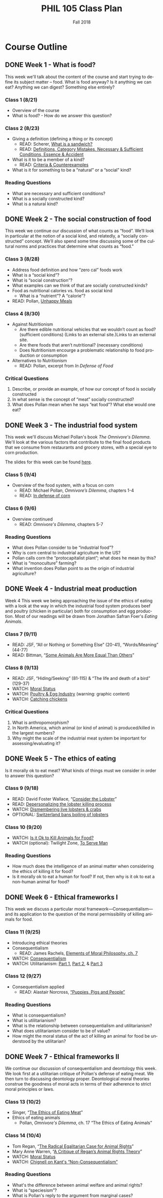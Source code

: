 #+TITLE: PHIL 105 Class Plan 
#+DATE: Fall 2018
#+AUTHOR: Colin McLear
#+OPTIONS: num:nil
#+OPTIONS: ':t
#+SELECT_TAGS: export
#+EXCLUDE_TAGS: noexport archive nohugo
#+TODO: DRAFT | DONE CANCELED
#+TODO: TODO | DONE CANCELED
#+OPTIONS: prop:t
#+OPTIONS: \n:nil
#+LANGUAGE: en

* Course Outline
** DONE Week 1 - What is food?
This week we'll talk about the content of the course and start trying to
define its subject matter -- food. What is food anyway? Is it anything we can
eat? Anything we can digest? Something else entirely? 

*** Class 1 (8/21)
- Overview of the course
- What is food? - How do we answer this question?
    
*** Class 2 (8/23)
- Giving a definition (defining a thing or its concept)
  - READ: Scherer, [[http://firstwefeast.com/eat/2015/04/philosophy-of-meat-bread][What is a sandwich?]]
  - READ: [[file:{filename}/readings/definition.pdf][Definitions, Category Mistakes, Necessary & Sufficient Conditions, Essence & Accident]]
- What is it to be a member of a kind?
  - READ: [[file:{filename}/readings/counterexamples.pdf][Criteria & Counterexamples]]
- What is it for something to be a "natural" or a "social" kind?

     
*** Reading Questions
- What are necessary and sufficient conditions?
- What is a socially constructed kind?
- What is a natural kind?
      


** DONE Week 2 - The social construction of food
This week we continue our discussion of what counts as “food”. We’ll look in particular at the notion of a social kind, and relatedly, a “socially constructed” concept. We’ll also spend some time discussing some of the cultural norms and practices that determine what counts as "food."

*** Class 3 (8/28)
- Address food definition and how "zero cal" foods work
- What is a “social kind”?
- What is “social construction”?
- What examples can we think of that are socially constructed kinds?
- Food as nutritional calories vs. food as social kind
  - What is a “nutrient”? A "calorie"?
- READ: Pollan, [[http://www.nytimes.com/2007/01/28/magazine/28nutritionism.t.html][Unhappy Meals]]
  
*** Class 4 (8/30)

- Against Nutritionism
  - Are there edible nutritional vehicles that we wouldn’t count as food? (sufficient conditions) (Links to an external site.)Links to an external site.
  - Are there foods that aren’t nutritional? (necessary conditions)
  - Does Nutritionism encourge a problematic relationship to food production or consumption
- Alternatives to Nutritionism 
  - READ: Pollan, excerpt from /In Defense of Food/ 

*** Critical Questions

1. Describe, or provide an example, of how our concept of food is socially constructed
2. In what sense is the concept of "meat" socially constructed?
3. What does Pollan mean when he says "eat food"? What else would one eat?

** DONE Week 3 - The industrial food system
This week we'll discuss Michael Pollan's book /The Omnivore's Dilemma/. We'll
look at the various factors that contribute to the final food products that we
consume from restaurants and grocery stores, with a special eye to corn
production. 

The slides for this week can be found [[file:{filename}/slides/week3_food_system.pdf][here]].

*** Class 5 (9/4)
- Overview of the food system, with a focus on corn
  - READ: Michael Pollan, /Omnivore’s Dilemma/, chapters 1-4
  - READ: [[https://www.washingtonpost.com/lifestyle/food/in-defense-of-corn-the-worlds-most-important-food-crop/2015/07/12/78d86530-25a8-11e5-b77f-eb13a215f593_story.html][In defense of corn]]
    
  
*** Class 6 (9/6)
- Overview continued 
  - READ: /Omnivore's Dilemma/, chapters 5-7
    
*** Reading Questions
- What does Pollan consider to be "industrial food"?
- Why is corn central to industrial agriculture in the US?
- Pollan calls corn the "protocapitalist plant"; what does he mean by this?
- What is "monoculture" farming?
- What invention does Pollan point to as the origin of industrial agriculture?
  
  
** DONE Week 4 - Industrial meat production
Week 4 This week we being approaching the issue of the ethics of eating
with a look at the way in which the industrial food system produces beef
and poultry (chicken in particular) both for consumption and egg
production. Most of our readings will be drawn from Jonathan Safran
Foer's /Eating Animals/. 

*** Class 7 (9/11) 

- READ: JSF, "All or Nothing or Something Else" (20-41), “Words/Meaning” (44-77) 
- READ: Bittman, "[[https://opinionator.blogs.nytimes.com/2011/03/15/some-animals-are-more-equal-than-others/?_r=0][Some Animals Are More Equal Than Others]]"

*** Class 8 (9/13) 
- READ: JSF, "Hiding/Seeking" (81-115) & "The life and death of a bird" (129-37) 
- WATCH: [[http://www.wi-phi.com/video/moral-status][Moral Status]]
- WATCH: [[http://www.huffingtonpost.com/2009/09/01/chicks-being-ground-up-al_n_273652.html][Poultry & Egg Industry]] (warning: graphic content)
- WATCH: [[https://www.youtube.com/watch?v=lO5TikjZU3c][Catching chickens]]

  
*** Critical Questions
1. What is anthropomorphism?
2. In North America, which animal (or kind of animal) is produced/killed in the largest numbers? 
3. Why might the scale of the industrial meat system be important for assessing/evaluating it?


** DONE Week 5 - The ethics of eating
Is it morally ok to eat meat? What kinds of things must we consider in order to answer this question? 

*** Class 9 (9/18)
- READ: David Foster Wallace, “[[file:{filename}/readings/wallace_lobster.pdf][Consider the Lobster]]”
- READ: [[http://www.businessinsider.com/shucks-maine-lobster-processing-facility-tour-2013-9?op=1/#e-processing-facility-is-located-inside-what-used-to-be-a-golf-shoe-factory-2][Depersonalizing the lobster killing process]]
- WATCH: [[https://youtu.be/4jgfyd6M-I0][Dismembering live lobsters & crabs]]
- OPTIONAL: [[https://www.usatoday.com/story/news/world/2018/02/16/new-swiss-law-pain-free-deaths-lobsters-flushing-goldfish-down-toilet-breaking-law-according-new-swi/341412002/][Switzerland bans boiling of lobsters]]

*** Class 10 (9/20)
- WATCH: [[https://www.youtube.com/watch?v=3HAMk_ZYO7g][Is it Ok to Kill Animals for Food?]]
- WATCH (optional): Twilight Zone, [[https://www.youtube.com/watch?v=BEy9Z44GXyc][To Serve Man]]

    
*** Reading Questions
- How much does the intelligence of an animal matter when considering the
  ethics of killing it for food?
- Is it morally ok to eat a human for food? If not, then why is it ok to eat a
  non-human animal for food?

** DONE Week 6 - Ethical frameworks I
This week we discuss a particular moral framework---Consequentialism---and its
application to the question of the moral permissibility of killing animals for
food. 

*** Class 11 (9/25)
- Introducing ethical theories
- Consequentialism
  - READ: James Rachels, [[file:{filename}/readings/rachels_consequentialism.pdf][Elements of Moral Philosophy, ch. 7]]
- WATCH: [[https://www.youtube.com/watch?v=hACdhD_kes8][Consequentialism]]  
- WATCH: Utilitarianism: [[https://www.youtube.com/watch?v=uvmz5E75ZIA][Part 1]], [[https://www.youtube.com/watch?v=uGDk23Q0S9E][Part 2]], & [[https://www.youtube.com/watch?v=MoCuVa9UeR4][Part 3]]

*** Class 12 (9/27)
- Consequentialism applied
  - READ: Alastair Norcross, [[file:{filename}/readings/norcross_applied_consequentialism.pdf]["Puppies, Pigs and People"]]

*** Reading Questions
- What is consequentialism?
- What is utilitarianism?
- What is the relationship between consequentialism and utilitarianism?
- What does utilitarianism consider to be of value?
- How might the moral status of the act of killing an animal for food be
  understood by the utilitarian?

** DONE Week 7 - Ethical frameworks II

We continue our discussion of consequentialism and deontology this week. We
look first at a utilitarian critique of Pollan's defense of eating meat. We
then turn to discussing deontology proper. Deontological moral theories construe
the goodness of moral acts in terms of their adherence to strict moral
principles or laws.  

*** Class 13 (10/2)
- Singer, "[[file:{filename}/readings/singer_eating_meat.pdf][The Ethics of Eating Meat]]"
- Ethics of eating animals
  - Pollan, /Omnivore's Dilemma/, ch. 17 "The Ethics of Eating Animals"
    

*** Class 14 (10/4)
- Tom Regan, "[[file:{filename}/readings/regan_animal_rights.pdf][The Radical Egalitarian Case for Animal Rights]]"  
- Mary Anne Warren, "[[file:{filename}/readings/warren_critique.pdf][A Critique of Regan’s Animal Rights Theory]]" 
- WATCH: [[http://www.wi-phi.com/video/moral-status][Moral Status]]
- WATCH: [[https://www.youtube.com/watch?v=-Go45PUjtL8][Chignell on Kant's "Non-Consequentialism"]]

*** Reading Questions
- What's the difference between animal welfare and animal rights?
- What is "speciesism"?
- What is Pollan's reply to the argument from marginal cases?
- What criticisms of vegetarianism does Pollan offer?
- What is Pollan's defense of predation?
- What does it mean to have "moral status"?
- What is, according to Regan, the basis for having inherent value?
- What, according to Regan, is wrong with utilitarianism?

** DONE Week 8 - Review & Midterm
We'll review for the mid-term, which takes place /in class/ on Thursday.

*** Class 15 (10/9)
- Review for Midterm
  - Come with questions prepared!

*** Midterm Exam (10/11)
- No need to bring green books!

** DONE Week 9 - Food politics
This week we'll start looking at the way food policy works in the United
States. In particular, we'll discuss the relationship between the US Department
of Agriculture and large corporations involved in the production of food. 

*** Fall Break - No class! (10/16)
- WATCH: Nestle, [[https://www.youtube.com/watch?v=TibndsX9g3c][Food and Politics with Marion Nestle]]

*** Class 17 (10/18)
- READ: Nestle, /Food Politics/ Introduction & ch. 4

** DONE Week 10 - Case Studies
This week we finish our discussion of government food policy and industry
influence. we discuss the various issues surrounding production and
consumption of genetically modified and "functional" foods.

*** Class 18 (10/23)
- READ: Nestle, Soda Politcs
  
*** Class 19 (10/25)
- READ: David Kaplan, "[[file:{filename}/readings/kaplan_functional.pdf][What's Wrong with Genetically Modified Food?]]"

*** Reading Questions
- What is it for a food or plant to be "genetically modified"?
- What is it for a food to be "functional"?
- Why might one think that GM food is "unnatural"?

** DONE Week 11 - Food security & famine
This week we discuss issues surrounding famine, affluence, and politics. 

*** Class 20 (10/30)
- READ: [[https://en.wikipedia.org/wiki/1970_Bhola_cyclone][Background on the 1971 Bangladesh Famine]]
- READ: Peter Singer, "[[file:{filename}/readings/singer_famine.pdf][Famine, Affluence, and Morality]]"

*** No Class (11/1)

  
*** Reading Questions
- What does Singer think we are morally obliged to do if we live in a
  wealthy/industrially developed country?
- Is Singer's conception of what is morally required too demanding?
- What does Hardin mean when referring to "lifeboat" ethics?
- Why do Murdoch & Oaten think that Hardin's position is simplistic and misleading?

** DONE Week 12 - Sustainability
*** Class 22 (11/6)
- READ: Hardin, "[[file:{filename}/readings/hardin_lifeboat.pdf][Lifeboat Ethics]]"
- READ: Murdoch and Oaten, "[[file:{filename}/readings/murdoch_population.pdf][Population and Food]]"
  
*** Class 23 (11/8)

- READ: Pollan, sec II (TODO: figure out distribution of chapters)
- WATCH: [[https://www.youtube.com/watch?v=cqbOU07ZI2k][Salatin on Sustainable Farming]] (warning: somewhat graphic)
- WATCH: [[https://www.youtube.com/watch?v=gAHGbbjenhI][Pollan on Salatin & Sustainable Farming]]
- OPTIONAL: [[http://tclocal.org/2009/06/can_new_york_state_feed_itself.html][Can New York State Feed Itself?]]
- OPTIONAL: [[http://www.farmlandlp.com/2012/01/one-acre-feeds-a-person/][One Acre Feeds a Person]]
- Welin, Gold, & Berlin, "[[file:{filename}/readings/welin_in_vitro_meat.pdf][In Vitro Meat]]"
- (OPTIONAL): [[http://www.slate.com/articles/technology/future_tense/2015/09/in_vitro_meat_probably_won_t_save_the_planet_yet.html][The Problem with Factory Meat]]  

** DONE Week 13 - Geography & identity
*** Class 24 (11/13)
- LISTEN: [[https://soundcloud.com/bioneers/going-locavore-michael-pollan-oran-hesterman-james-ella-james-and-victoria-carter][Going locavore]]
- LISTEN: [[http://www.npr.org/templates/transcript/transcript.php?storyId=502169763][Bittman on being a locavore and the changing food industry]]
- READ: Anderson, [[https://www.dissentmagazine.org/article/limits-of-the-locavore][Limits of the Locavore]]

*** Class 25 (11/15)
- Heldke, "[[file:{filename}/readings/heldke_globalism.pdf][Down-Home Global Cooking]]" 
- Mares & Peña, "[[file:{filename}/readings/mares_food_justice.pdf][Environmental and Food Justice]]" 
- [[http://www.slowfood.com/about-us/][Slow Food]]
- [[file:{filename}/slides/week13_food_justice.pdf][Slides]]

*** Reading Questions
- What are "slow" or "deep" food systems?
- What advantage might there be to having a purely "local" food system?
  How local is "local"?
- What does Heldke mean by "food cosmopolitanism"?
- What is the intermediate position that Heldke advocates between
  cosmopolitanism and localism?
- How might localism be "elitist"?

  
** CANCELED Week 14 - The Aesthetics of Food 

For our last discussion unit we look at the aesthetics of food. Can food be
art? Can it be beautiful or ugly? To answer such questions we need to know a
bit more about what it is to be an artwork, or beautiful, or ugly. 

*** TODO Class 26 (11/20) (Maybe Cancel???)
- WATCH: [[https://www.youtube.com/watch?v=NZ5duzln2wI][Aesthetic appreciation]] 
- READ: Kevin Sweeney, Can a Soup be Beautiful?

*** Thanksgiving Break - No Class (11/22)

** TODO Week 15 - Elitism

Last week we talked about general issues in understanding art works. This week
we discuss the issue of food in particular, and obstacles for thinking of it
as having genuine artistic value. Maybe food is just a matter of taste? We'll
also discuss some of the ways in which pursuit of food as an aesthetic object
might be good or bad. 

*** TODO Class 28 (11/27)
# - READ: Maltz Bovy, [[https://newrepublic.com/article/121374/foodie-elitism-are-mark-bittman-and-michael-pollan-elitist][Foodie Elitism]]
- READ: Chris Newman on [[https://shift.newco.co/clean-food-if-you-want-to-save-the-world-get-over-yourself-8ae9e01cc7ea][food elitism]]
- READ: Eric Schlosser, [[https://www.washingtonpost.com/opinions/why-being-a-foodie-isnt-elitist/2011/04/27/AFeWsnFF_story.html][Why being a foodie isn't 'elitist']]
# - READ: Finn, Just Mustard
- ???: Talk about dispute between "pastoral" vs "industrial" organic as key to making good food widely available 
  
# - READ: Susan Wolf, The Ethics of Being a Foodie

*** TODO Class 29 (11/30)
- In-class exercise for writing
  - present a simple prompt
  - have them do think-pair-share excercise to answer
  - walk through the answer
- Course evals

** TODO Week 16 - In-class essay

*** In-class Essay (12/4)
- Please bring a green book 

*** No Class (12/6)
# - Seth and I will have extended office hours for anyone who wants to discuss
#   their preparations for the essay exercise on Thursday 

 
* SIOT Plan
*E. Write papers using theses, organization, arguments, evidence, and   
1language suitable to analytical writing in general and the discipline  pt shapes our
 of philosophy in particular                                            
2. Understand the moral and political significance of our food choices
3. Think critically about the ideas discussed in this course
4. Critically evaluate and articulate (even create) a conception of what a food
   system should look like

** Course Objectives
 This course satisfies ACE requirements 5 and 8. Upon completing this course students
 should be able to:

A. Find the argument of a text 
B. Restate an argument from a text clearly in their own words
C. Explain viewpoints clearly that may not be their own 
D. Explain the practical significance of different courses of action regarding our
   food choices, both as individuals and as a society
E. Write papers using theses, organization, arguments, evidence, and language
   suitable to analytical writing in general and the discipline of philosophy in
   particular
   
* Module Organization   

| Module Topics                                       | Module Objectives                                                     | Assessment            |
|-----------------------------------------------------+-----------------------------------------------------------------------+-----------------------|
| 0. Getting Started                                  | 1. Read the Syllabus                                                  | C/NC                  |
|                                                     |                                                                       |                       |
|-----------------------------------------------------+-----------------------------------------------------------------------+-----------------------|
| 1. What is 'food'?                                  | 1. Understand what is it to define a concept                          | i. Critical Questions |
|                                                     | 2. Explain how we know when we’ve gotten a definition right           |                       |
|-----------------------------------------------------+-----------------------------------------------------------------------+-----------------------|
| 2. The social construction of 'food'                | 1. Understand the difference between a natural kind and a social kind | i. Critical Questions |
|                                                     | 2. Explain the sense in which ‘food’ denotes a natural kind           |                       |
|                                                     | 3. Explain the sense in which ‘food’ denotes a social kind            |                       |
|-----------------------------------------------------+-----------------------------------------------------------------------+-----------------------|
| 3. The industrial food system, with a focus on corn | 1. Understand what a ‘food system’ is                                 |                       |
|                                                     | 2. Explain what constitutes an ‘industrial‘ food system               |                       |
|                                                     | 3. Understand & explain the history of the US industrial food system  |                       |
|-----------------------------------------------------+-----------------------------------------------------------------------+-----------------------|
| 4. Industrial meat production                       |                                                                       |                       |
|                                                     |                                                                       |                       |
|-----------------------------------------------------+-----------------------------------------------------------------------+-----------------------|
| 5. The ethics of eating                             |                                                                       |                       |
|                                                     |                                                                       |                       |
|-----------------------------------------------------+-----------------------------------------------------------------------+-----------------------|
| 6. Ethical frameworks I                             |                                                                       |                       |
|                                                     |                                                                       |                       |
|-----------------------------------------------------+-----------------------------------------------------------------------+-----------------------|
| 7. Ethical frameworks II                            |                                                                       |                       |
|                                                     |                                                                       |                       |
|                                                     |                                                                       |                       |
|-----------------------------------------------------+-----------------------------------------------------------------------+-----------------------|
| 8. Food Politics                                    |                                                                       |                       |
|                                                     |                                                                       |                       |
|-----------------------------------------------------+-----------------------------------------------------------------------+-----------------------|
| 9. Food Politics: Case Studies                      |                                                                       |                       |
|                                                     |                                                                       |                       |
|-----------------------------------------------------+-----------------------------------------------------------------------+-----------------------|
| 10. Food security & famine                          |                                                                       |                       |
|                                                     |                                                                       |                       |
|-----------------------------------------------------+-----------------------------------------------------------------------+-----------------------|
| 11. Sustainability                                  |                                                                       |                       |
|                                                     |                                                                       |                       |
|-----------------------------------------------------+-----------------------------------------------------------------------+-----------------------|
| 12. Food Culture & Elitism                          |                                                                       |                       |
|                                                     |                                                                       |                       |
|-----------------------------------------------------+-----------------------------------------------------------------------+-----------------------|



* Notes
These are notes to supplement student reading. Their aim is to be introductory and to
raise questions for discussion.

** Heritage Chicken
Check out [[http://goodshepherdpoultryranch.com][Good Shepard Poultry Ranch]] to see how it's done (see JSF §5 "I am the last poultry farmer")

* Slides
** DONE Week 1 (8-20)
:PROPERTIES:
:EXPORT_OPTIONS: num:nil tags:nil timestamp:nil toc:nil todo:nil
:EXPORT_TITLE: PHIL 105 – Week 1 Slides
:EXPORT_AUTHOR: Colin McLear
:EXPORT_DATE: 2018-08-20
:END:
*** The Philosophy of Food
#+ATTR_HTML: :style min-width:75%; margin:auto; display:block; text-align:center
[[/Users/roambot/projects/phil105/slides/tractor-cran.jpg]]
# #+ATTR_HTML: :style text-align:center

#+BEGIN_NOTES
- Ocean Spray receiving and processing yard in Tomah, WI
#+END_NOTES

*** Class Info
**** Class Website
- Canvas Address: https://canvas.unl.edu/courses/49195
  - Announcements
  - Syllabus
  - Course assignments
    - Readings 
    - Quizzes
**** Weekly Section
- Friday "quiz" section
  - Attendance required
  - Discussion of week's material
  - Quizzes
#+ATTR_REVEAL: :frag (appear)
- Readings & Critical Questions *must be completed* by section on Friday!
**** Course Materials
#+ATTR_REVEAL: :frag (appear)
- iClicker unit or iClicker-Reef Polling app
- Two required books
- Online readings (check Canvas)
- Slides (check Canvas)

**** Electronics Policy
- No laptops/cellphones unless I've given you explicit permission
  - Laptops/cellphones are generally [[https://docs.google.com/presentation/d/1vmQ548UJ0WnoSwkfREU3iR-m2Co1xTWzGkhcv6bFbY8/export/pptx?id=1vmQ548UJ0WnoSwkfREU3iR-m2Co1xTWzGkhcv6bFbY8][too much of a distraction]]
**** Evaluation
#+ATTR_REVEAL: :frag (appear)
- Two Essays: 40%
- Midterm: 25%
- Quizzes (In sections): 15%
- Critical Questions (Canvas): 5%
- Participation: 15%
  
#+BEGIN_NOTES
- There will be prompts for the essays (take-home & in-class)
- We will review material for the mid-term in class
- Note that there will be at least 10 quizzes
  - Quiz sections on Thursday will have different questions from
    sections on Friday
  - Drop two lowest quizzes and count highest twice
- Starting next week there will attendance taken in both lecture and section
#+END_NOTES
*** Group Exercise
- How do we know when something is a member of a kind?
  - Name one feature *required* to be a member of the following kinds:
    - President of the United States of America
    - Gold
    - Bachelor
      
#+REVEAL: split
- Name one feature that is *enough* to be a member of the following kinds:
  - President of the United States of America
  - Gold
  - Bachelor


*** Writing Exercise                                                          :noexport:

- What is one thing you want to learn in this class?
- What is one food you love to eat?
- Have you ever been a part of a food production process?    

*** Definitions

#+ATTR_REVEAL: :frag (appear)
- Necessary conditions :: what is /required/ for something to be the case.
- Sufficient conditions :: what is /enough/ for something to be the case.
- Definition :: the *necessary* and *sufficient* conditions for the application of
                a term or concept. A proper definition should specify all and
                only the things satisfying the necessary and sufficient
                conditions
                
#+BEGIN_NOTES
- nec & suff cond each give 'criteria' for kind membership
- talk about counterexamples
- often very difficult to give a fully precise definition (e.g. sandwich, chair)
#+END_NOTES

*** Natural Kinds  
- Natural Kind :: a kind that corresponds to some grouping that reflects the
                  structure of the natural world rather than the interests,
                  actions, or practices of human beings

\\
                  
#+ATTR_REVEAL: :frag (appear)
- Examples of natural kind terms:
  - "gold"
  - "water"

#+BEGIN_NOTES 
- not all scientific definitions are "natural" - consider "planet"
  1. is in orbit around the Sun,
  2. has sufficient mass to assume hydrostatic equilibrium (a nearly round shape), and
  3. has "cleared the neighborhood" around its orbit.
- Is "sandwich" a natural kind?
- Is "food" a natural kind? Is it more like "cool" or more like "water"?
#+END_NOTES

*** "Food" Defined?

- Food :: Any substance or stuff that can provide nutritional calories
          

                
**** Food & Nutrients 
- Nutrient :: a component or element of a food stuff that an organism needs in order
              to develop and/or survive
              
#+BEGIN_NOTES
- Macronutrients :: fat, water, protein, carbohydrates
- Micronutrients :: vitamins & minerals
- "Essential nutrients" are nutrients whose lack is linked to specific
  deficiency diseases (e.g. Vitamin C & scurvy)
  - Essential nutrients are unable to be synthesized internally (either at
    all, or in sufficient quantities), and so must be consumed by an organism
    from its environment
#+END_NOTES

**** Food & Energy
- Calorie :: The amount of energy needed to raise the temperature of 1 kilogram of
             water 1 degree Celsius
            
#+BEGIN_NOTES
- A calories is a *unit measure*; calories aren't in a thing like nutrients are
- A calorie is ultimately a measure of digestable (burnable/metabolizable) energy
#+END_NOTES

**** Does 'Food' Pick out a Natural Kind?

- Food :: Any substance or stuff that can provide nutritional calories

\\
          
#+ATTR_REVEAL: :frag (appear)
1. Does the proposed definition cover all the things we intuitively consider to /be/ food?
2. Does the proposed definition exclude all the things we intuitively think are /not/ food?

#+BEGIN_NOTES
- Talk about how we understand and analyze definitions
- Are there counterexamples? 
  - Not sufficient: feces is not (for humans) food; water & oxygen are not foodstuffs
  - Not necessary: cellulose (fiber more generally) is not a nutrient & has no
    calories (its indigestible) but is present in many foods
#+END_NOTES


*** Social Construction
- Social Construction :: Something is (at least partly) a social construction only if it is either brought into existence or specifically makes reference to "social" practices as opposed to "natural" causes or events
     
\\

#+ATTR_REVEAL: :frag (appear)
- Examples include
  #+ATTR_REVEAL: :frag (appear)
  - Artifacts (e.g. washing machines, smart phones)
  - Social position (e.g. husband/wife, king/queen)
#+BEGIN_NOTES
  - Includes all artifacts, and much else besides
    - washing machines (artifact; causally constructed)
    - husband/wife (non-artifact; constitutively constructed)
    - professor (non-artifact; constitutively constructed)
  - Note that "socially constructed" doesn't mean "not real"
  - (for next week): Does "food" pick out a social construction? What about "meat"?
#+END_NOTES

*** CANCELED Causal vs. Constitutive                                          :noexport:
#+ATTR_REVEAL: :frag (appear)
- Causal construction :: Something is causally constructed iff social factors play a causal role in bringing it into existence or, to some substantial extent, in its being the way it is.
#+BEGIN_NOTES
- *Example*: social vs. biological causes in evaluating that someone is male/female
#+END_NOTES
#+ATTR_REVEAL: :frag (appear)
- Constitutive construction :: Something is constitutively constructed iff in defining it we must make reference to social factors.
    
#+BEGIN_NOTES
- Explain that "iff" is if and only -- i.e. necessary and sufficient
- Can something be both causally & constitutively constructed?
#+END_NOTES


** DONE Week 2 (8-27) Pollan on Nutritionism
:PROPERTIES:
:EXPORT_OPTIONS: num:nil tags:nil timestamp:nil toc:nil todo:nil
:EXPORT_TITLE: PHIL 105 – Week 2 Slides
:EXPORT_AUTHOR: Colin McLear
:EXPORT_DATE: 2018-08-27
:END:

*** Giving Definitions
- Definition :: the *necessary* and *sufficient* conditions for the application of
                a term or concept. A proper definition should specify all and
                only the things satisfying the necessary and sufficient
                conditions
                
#+BEGIN_NOTES
- Discuss how hard it can be to adequately define something
- Discuss counterexamples
#+END_NOTES

*** Natural & Social Kinds
#+ATTR_REVEAL: :frag (appear)
- Natural Kind :: a kind that corresponds to some grouping that reflects the
                  structure of the natural world rather than the interests,
                  actions, or practices of human beings

\\

#+ATTR_REVEAL: :frag (appear)
- Socially Constructed Kind :: a kind that is either brought into existence or
     specifically makes reference to "social" practices as opposed to
     "natural" causes or events
     
#+BEGIN_NOTES
- not all kinds discussed by science are "natural" (e.g. "planet")
- Socially constructed kinds include all artifacts, social roles/positions, possibly also race and gender
#+END_NOTES
*** Writing Exercise 
1. Give an example of a natural kind and a social kind
2. Name a feature for each example that you think marks it as being a
   natural kind or a social kind

#+BEGIN_NOTES
- *Discussion*: Have students name examples of natural & social kinds and write them
  down on whiteboard
#+END_NOTES


*** "Food" Defined?
- Food :: Any substance or stuff that can provide nutritional calories
         
\\

#+ATTR_REVEAL: :frag (appear)
#+BEGIN_QUOTE
Eat food. Not too much. Mostly plants.

Once, food was all you could eat, but today there are lots of other edible
foodlike substances in the supermarket (Pollan, "Unhappy Meals")
#+END_QUOTE

#+BEGIN_NOTES
- Are there counterexamples? 
  - Not sufficient: feces is not (for humans) food; water & oxygen are not foodstuffs
  - Not necessary: cellulose (fiber more generally) is not a nutrient & has no
    calories (its indigestible) but is present in many foods
- In what sense is nutritionism "ideological"?
#+END_NOTES


*** Food vs Food-Like-Substances

- Pollan's claims:
  #+ATTR_REVEAL: :frag (appear)
  1. We should distinguish food from other "food-like" edibles
  2. The modern western diet is mostly based on edibles that resemble, but are not actually, food
 

*** Nutritionism

#+BEGIN_QUOTE
The ﬁrst thing to understand about nutritionism...is that it is not quite the same as nutrition. As the “ism” suggests, it is not a scientiﬁc subject but an ideology. (Pollan, "Unhappy Meals")
#+END_QUOTE

#+ATTR_REVEAL: :frag (appear)
1. What is an ideology?
2. Why is nutritionism an ideology?

*** Nutritionism as Ideology

- Ideology :: Way(s) of organizing large swaths of life and experience under a
              set of shared but unexamined assumptions
#+ATTR_REVEAL: :frag (appear)
- Nutritionism :: An ideology that conceives of food purely in terms of nutrients consumed for the maintenance & development of the organism's bodily health

\\

#+ATTR_REVEAL: :frag (appear)
- How could construing food as a natural kind be ideological? 

#+BEGIN_NOTES
- Compare nutritionism to capitalism or democracy
- "A reigning ideology is a little like the weather, all pervasive and virtually inescapable" Pollan, "Unhappy Meals"
#+END_NOTES

*** What is wrong with Nutritionism?
  #+ATTR_REVEAL: :frag (appear)
1. Oversimplifies our relationship to food
   #+ATTR_REVEAL: :frag (appear)
   - Ignores context (i.e. is 'reductionist')
     #+ATTR_REVEAL: :frag (appear)
     - isolates nutrients from each other
     - isolates food from diet
     - isolates diet from culture/life
2. Assumes food is only for bodily health
3. Ignores qualitative distinctions between foods
   #+ATTR_REVEAL: :frag (appear)
   - no difference between, e.g., beef, chicken, fish, or tofu, all are simply protein sources
   - treats 'processed' food as equivalent to 'unprocessed' or 'natural' food
4. Easily leads to abuse by economic/political interests
     

#+BEGIN_NOTES
- Is this criticism anti-science?
- How many of Pollan's criticisms depend on our current ignorance about food
  science & nutrition? 
#+END_NOTES

# #+BEGIN_QUOTE
#   [the assumption that food is relevant for bodily health] is not shared by
#   all cultures and...the experience of these other cultures suggests that,
#   paradoxically, viewing food as being about things other than bodily health —
#   like pleasure, say, or socializing — makes people no less healthy; indeed,
#   there’s some reason to believe that it may make them more healthy.
# #+END_QUOTE 
       
#+BEGIN_NOTES
- Cites the "French Paradox" that consumption of unhealthy foods makes a
  population more healthy
#+END_NOTES


*** Objecting to Nutritionism or to Food Science?

- Are Pollan's worries directed at /nutritionism/ or food science more generally?

#+REVEAL: split
#+BEGIN_QUOTE
If nutritional scientists know [that focusing on isolated nutrients can
produce misleading evidence], why do they do it anyway? Because a nutrient
bias is built into the way science is done: scientists need individual
variables they can isolate. Yet even the simplest food is a hopelessly complex
thing to study ... So if you’re a nutritional scientist, you do the only thing
you can do, given the tools at your disposal: break the thing down into its
component parts and study those one by one, even if that means ignoring
complex interactions and contexts, as well as the fact that the whole may be
more than, or just different from, the sum of its parts. This is what we mean
by reductionist science. 
#+END_QUOTE

#+BEGIN_NOTES
- Is this a fair way to portray the science?
- Is science hopelessly 'reductionist'?
#+END_NOTES


*** An Alternative to Nutritionism?
#+BEGIN_QUOTE
 Scientists operating with the best of intentions, using the best tools at
 their disposal, have taught us to look at food in a way that has diminished
 our pleasure in eating it while doing little or nothing to improve our
 health. Perhaps what we need now is a broader, less reductive view of what
 food is, one that is at once more ecological and cultural. What would happen,
 for example, if we were to start thinking about food as less of a thing and
 more of a relationship?
#+END_QUOTE

#+BEGIN_NOTES
- Has science really done "little or nothing" to improve our health? (e.g. FDA)
- Holist conception of food
- Food as partially defined in terms of its place in a certain kind of
  functional web
#+END_NOTES

*** "Food" as a Relational Kind

#+BEGIN_NOTES
- 'Holist' conception of food
- Food as partially defined in terms of its place in a certain kind of
  functional and social web
#+END_NOTES
#+BEGIN_QUOTE
When most of us think about food and health, we think in fairly narrow
nutritionist terms—about our personal physical health and how the ingestion of
this particular nutrient or rejection of that affects it. But I no longer
think it's possible to separate our bodily health from the health of the
environment from which we eat or the environment in which we eat or, for that
matter, from the health of our general oudook about food (and health).
(Pollan, /In Defense of Food/ p. 144)
#+END_QUOTE
#+ATTR_REVEAL: :frag (appear)

*** Food Holism

- Food Holism :: We should evaluate the status of a foodstuff as *food* with
                 respect to its place in a chain of social practices, production, and consumption
                 
                 
\\

#+ATTR_REVEAL: :frag (appear)
- What distinguishes *food* from /food-like-edibles/?
  #+ATTR_REVEAL: :frag (appear)
  - Is the foodstuff heavily processed?
  - Is the foodstuff that is produced also /consumed/ by its producers?
  - Is the production of the foodstuff harmful to the environment?
  - Is the production of the foodstuff heavily dependent on technological intervention?


*** Escaping the Western Diet

1. Leave the (industrialized) west
2. Alter your food consumption habits

#+BEGIN_NOTES
- How do we avoid Nutritionism if it is the dominant ideology in the west?
#+END_NOTES

*** Pollan's  "Rules"
#+ATTR_REVEAL: :frag (appear)
#+BEGIN_QUOTE
Eat food. Not too much. Mostly plants. 
#+END_QUOTE

**** Eat Food

1. Don’t eat anything your great-great-grandmother wouldn’t recognize as food.
2. Avoid food products that come bearing health claims.
3. Avoid food products containing ingredients that are a) unfamiliar, b) unpronounceable c) more than ﬁve in number, c) contain high-fructose corn syrup
4. Get out of the supermarket whenever possible


**** Is Pollan's Proposal Realistic?

- The exhortation to "eat food" makes a number of assumptions about food consumers
  #+ATTR_REVEAL: :frag (appear)
  1. Have a family or cultural culinary tradition from which to draw
  2. Have the time to evaluate food lables or latest dietary science
  3. Live in areas that have decent "food culture" (e.g. farmer's markets, restaurants) rather than "food deserts"
  4. Be able to afford food rather than food-like-substances
     

** DONE Week 3 The IFS - Corn
I gave last term's slides to Lauren, which she mostly reused
** DONE Week 4 Industrial Meat
*** Animal Production
**** U.S. Slaughter Totals, by Species 
#+ATTR_REVEAL: :frag (appear)
- 1985 (4.9 billion land animals)
  #+ATTR_REVEAL: :frag (appear)
  - Chicken: 4,617,280,000
  - Turkeys: 175,181,000
  - Hogs: 84,938,000	
  - Cattle: 36,593,000
#+ATTR_REVEAL: :frag (appear)
- 2015 (9.2 billion land animals)
  #+ATTR_REVEAL: :frag (appear)
  - Chicken: 8,822,695,000	
  - Turkeys: 232,398,000	
  - Hogs: 115,425,000	
  - Cattle: 28,752,000
    

#+BEGIN_NOTES
- Note the massive numbers
- 1960: 1.8 billion animals killed (1.6 billion were chickens)
- Note the change from previous years
  - 411% increase in animals slaughtered from 1960 to 2015
    - 1960 US population: 180.7 million
    - 2015 US population: 321 million 
      - Only 77.6% increase in US population
#+END_NOTES
    
#+REVEAL: split
#+ATTR_HTML: :style min-width:75%; margin:auto; display:block; text-align:center
[[/Users/roambot/Dropbox/Work/projects/phil105/slides/slaughter-charts_all-species.png]]

#+REVEAL: split
- For more info:
  - [[http://www.humanesociety.org/news/resources/research/stats_slaughter_totals.html][Humane Society of the United States]]
  - [[http://usda.mannlib.cornell.edu/MannUsda/viewDocumentInfo.do?documentID=1097][USDA Livestock Slaughter Annual Summary]]
  - [[https://www.nationalchickencouncil.org/about-the-industry/statistics/broiler-chicken-industry-key-facts/][National Chicken Council]]

*** Industrial Poultry

#+ATTR_HTML: :style min-width:75%; margin:auto; display:block; text-align:center
[[/Users/roambot/projects/phil105/slides/redjunglefowl.jpg]]

#+BEGIN_NOTES
- Gallus Gallus (Red Junglefowl), first domesticated somewhere in India & China
#+END_NOTES
**** Chicken Farming
- Two kinds of (industrially) farmed poultry
  #+ATTR_REVEAL: :frag (appear)
  - meat ("broiler" chicken)
  - egg-laying (egg-laying hens or "layers")

    
#+BEGIN_NOTES
- Chicken "natural" lifespan is roughly 7-8 years, but typically 1-3 years for
  egg-layers & 6 weeks for broilers (2-4 weeks longer for organic/free-range)
- The United States has the largest broiler chicken industry in the world, and about 19 percent of production was exported to other countries in 2015.
- Americans consume more chicken than anyone else in the world – more than 90
  pounds per capita in 2015 – the number one protein consumed in the United
  States.
- The top 5 broiler producing states are: Georgia, Arkansas, Alabama, North Carolina and Mississippi.
- Employs 280,800 people directly, and over 1.3 million indirectly, with $90 billion in total sales
#+END_NOTES

**** Egg Farms
#+ATTR_REVEAL: :frag (appear)
- Today’s egg producing hens ("layers") can produce over 300 eggs per year; this is over twice the average of 150 eggs per year in 1947.
- Raised with relatively little space
- Often killed after peak egg production years (1-2 years)
- Between 200 & 250 million male chickens are killed each year in egg industry
  
#+BEGIN_NOTES
- Roughly 30 million chickens killed in Hy-Line Iowa plant
#+END_NOTES
  
**** Broiler Farms
#+ATTR_REVEAL: :frag (appear)
- Broiler chickens are selected and bred for large-scale, efficient meat production
- Breeding produces "welfare" problems
  #+ATTR_REVEAL: :frag (appear)
  - Sudden death syndrome (acute heart failure)
  - Skeletal disfunction & lameness
  - Respiratory diseases (ammonia inhalation)

**** Broiler "Processing"
#+ATTR_REVEAL: :frag (appear)
- Broiler chickens are stunned/paralyzed but not rendered unconscious before slaughter
- On average 825,000 chickens are boiled alive each year due to improper
  slaughter conditions 

#+REVEAL: split
- For more info:
  - [[http://www.huffingtonpost.com/bruce-friedrich/usda-time-to-stop-the-chi_b_4855990.html][Huffington Post]] article on boiling chickens alive
  - [[https://www.huffingtonpost.com/entry/chickens-slaughtered-conscious_us_580e3d35e4b000d0b157bf98][Huffington Post]] article on problems with electric stunning method
  - [[https://www.washingtonpost.com/politics/usda-plan-to-speed-up-poultry-processing-lines-could-increase-risk-of-bird-abuse/2013/10/29/aeeffe1e-3b2e-11e3-b6a9-da62c264f40e_story.html?utm_term=.8232daa5b9e5][Washington Post]] article on USDA plan to speed up processing lines
  - [[https://www.washingtonpost.com/politics/usda-drops-proposal-to-speed-up-poultry-processing-at-plants/2014/07/31/4a6fad90-18eb-11e4-85b6-c1451e622637_story.html?utm_term=.4ac436a9f754][USDA abandons proposal]] that would speed up processing
  - [[https://www.huffingtonpost.com/entry/egg-laying-hens_us_59c3c93fe4b0c90504fc04a1][Huffington Post]] article on "spent" layer hens

#+BEGIN_NOTES
- Compare this to the 1/2 million lobsters killed each year
- Mention Tecumsah farms in Waverly 
#+END_NOTES

**** Scale
#+BEGIN_QUOTE
The vastness of the poultry industry means that if there is anything wrong with the system, there is something terribly wrong in our world. (JSF, /Eating Animals/, 136)
#+END_QUOTE


*** Language & Evasion

#+ATTR_REVEAL: :frag (appear)
#+BEGIN_QUOTE
Language is never fully trustworthy, but when it comes to eating animals, words are as often used to misdirect and camouflage as they are to communicate. (JSF /Eating Animals/, p. 45)
#+END_QUOTE


#+ATTR_REVEAL: :frag (appear)
- Why is the slaughter of animals called "processing"?

#+BEGIN_NOTES
- Talk about what a "euphemism" is -- a kind of circumlocution or indirect use of language 
#+END_NOTES

**** Labels
#+ATTR_REVEAL: :frag (appear)
- "Free range" is compatible with little to no moving space
- "Cage free" is compatible with terrible living conditions
- "Natural" doesn't have any set meaning except concerning meat, poultry, and eggs, stating that a “natural” food is “a product containing no artificial ingredient or added color and is only minimally processed”
- "Organic" is regulated by USDA but applied somewhat inconsistently between agriculture & animals

#+BEGIN_NOTES
- Note that "organic" doesn't mean "healthy"
- Legal meaning is set by USDA & has a big monetary impact (worth $320 billion by 2025) 
#+END_NOTES

#+REVEAL: split
- [[https://www.ams.usda.gov/about-ams/programs-offices/national-organic-program][USDA National Organic Program]]
- [[https://www.wholefoodsmarket.com/organic-labeling][Whole Foods on organic labeling]]
- [[https://www.nytimes.com/2006/07/29/business/29instincts.html][NYTimes on 'organic' labeling]]
- [[https://www.nal.usda.gov/afsic/organic-aquaculture][USDA on organic aquaculture]]
  - [[https://www.nytimes.com/2006/11/28/business/28fish.html][NYTimes on organic fish]]
  - [[https://www.npr.org/sections/thesalt/2015/02/03/383360748/how-fish-could-change-what-it-means-for-food-to-be-organic][NPR on organic fish]]

**** What Counts as "Humane"?
#+ATTR_REVEAL: :frag (appear)
- Food labels certify some foods as "humane" but what does that mean?

#+ATTR_REVEAL: :frag (appear)
#+BEGIN_QUOTE
Most [labels] are issued by three nonprofit groups — the American Humane Association, Humane Farm Animal Care and A Greener World — that set their own standards for the practices needed to win certification. Food companies pay fees to use the labels; more than one billion of the more than nine billion animals raised for food each year in the United States are covered by a certification program. ... But the phrases on the labels have no set meaning; the federal government has no rules for the use of words like “humane.” The term “free-range” on a product, for example, does not necessarily mean that an animal had access to pasture. ([[https://www.nytimes.com/2017/01/31/dining/animal-welfare-labels.html?mabReward=R4&recp=0&version=readinglist&action=click&pgtype=Homepage&clickSource=story-heading&module=c-column-middle-span-region&region=c-column-middle-span-region&WT.nav=c-column-middle-span-region][NYTimes, "Animal Welfare Labels"]])
#+END_QUOTE

#+BEGIN_NOTES
- Clicker question: how many of you look at labels on the meat you buy?
- tail cutting, beak trimming allowed by Humane society but not by A Greener World 
#+END_NOTES

**** What Counts as "Cruel"?
#+ATTR_REVEAL: :frag (appear)
- "Cruelty" works differently when dealing with a "farm animal" and as compared with a "companion animal"?
  

#+ATTR_REVEAL: :frag (appear)
#+BEGIN_QUOTE
we protect “companion animals” like hamsters while largely ignoring what amounts to the torture of chickens and cows and pigs. In short, if I keep a pig as a pet, I can’t kick it. If I keep a pig I intend to sell for food, I can pretty much torture it. State laws known as “Common Farming Exemptions” allow industry — rather than lawmakers — to make any practice legal as long as it’s common. (Mark Bittman "[[https://opinionator.blogs.nytimes.com/2011/03/15/some-animals-are-more-equal-than-others/?_r=0][Some Animals Are More Equal Than Others]]")
#+END_QUOTE

#+BEGIN_NOTES
- In what sense might nutritionism aid the obscuring of animal welfare?
  - treats animals as protein vehicles
#+END_NOTES


*** Why Eat Some Animals but Not Others?
#+ATTR_REVEAL: :frag (appear)
#+BEGIN_QUOTE
like me, George fears pain, seeks pleasure, and craves not just food and play, but companionship. I don’t need to know the details of her moods and preferences to know that she has them. Our psychologies are not the same or similar, but each of us has a perspective, a way of processing and experiencing the world that is intrinsic and unique. I wouldn’t eat George, because she’s mine. But why wouldn’t I eat a dog I’d never met? Or more to the point, what justification might I have for sparing dogs but eating other animals? (JSF, /Eating Animals/)
#+END_QUOTE

#+ATTR_REVEAL: :frag (appear)
- No "companion" animals
- No animals with "significant mental capacities"
- No "taboo" animals
  
#+BEGIN_NOTES
- Why not eat stray & runaway pets instead of (just) euthanizing them?
- Ask clicker question: How many would eat their pet when it died?
- How many would eat someone else's pet when it died?
#+END_NOTES


*** Animal or Thing?
#+ATTR_REVEAL: :frag (appear)
- In the IFS animals are treated as /commodities/ -- i.e. as fungible or /interchangeable things/
- What makes an animal (including humans) different from a mere thing (e.g. a rock or a chair)?
- Why are at least some animals (e.g. humans) not fungible or interchangeable?
  
  
#+BEGIN_NOTES
- this would be a useful group activity
  - sample answers:
    - alive
    - conscious
    - point of view
    - has interests
    - welfare
- What is anthropocentrism? What is anthropomorphism?
- Is it overly sentimental, or perhaps an anthropomorphic mistake, to worry
  about the suffering of an animal raised for food?

#+END_NOTES
  
*** Moral Status
#+ATTR_REVEAL: :frag (appear)
- Moral Status: :: deserving of, or otherwise qualifying for, moral consideration

\\
#+ATTR_REVEAL: :frag (appear)
- Can we specify what it is about humans, as opposed to non-human animals, that grants moral status to humans but not other animals?
** DONE Week 5 The Ethics of Eating
*** Moral Status
#+ATTR_REVEAL: :frag (appear)
- Moral Status: :: deserving of, or otherwise qualifying for, moral consideration

#+BEGIN_NOTES
- Can we specify what it is about humans, as opposed to non-human animals, that grants moral status to humans but not other animals?
- sample answers:
    - alive
    - conscious
    - point of view
    - has interests
    - welfare
#+END_NOTES
*** Humans & Moral Status
#+ATTR_REVEAL: :frag (appear)
- Anthropocentrism: :: "The conviction that humans are the pinnacle of evolution, the appropriate yardstick by which to measure the lives of other animals, and the rightful owners of everything that lives" (Safran Foer, /Eating Animals/) -- In short, the belief that humans are the most important (finite) beings in the universe
- Speciesism: :: the assignment of different values, rights, or special consideration to individuals solely on the basis of their species membership


#+ATTR_REVEAL: :frag (appear)
- Is speciesism like sexism, racism, etc.?

#+BEGIN_NOTES
- Anthropocentrism is a form of speciesism
#+END_NOTES

*** Consider the lobster

#+ATTR_HTML: :style min-width:70%; margin:auto; display:block; text-align:center
[[/Users/roambot/projects/phil105/slides/lobster_image.jpg]]
Is it all right to boil a sentient creature alive just for our gustatory pleasure?

#+BEGIN_NOTES
- David Foster Wallace, Gourmet August 2004: Maine Lobster Festival
#+END_NOTES
*** What's morally relevant?
#+ATTR_REVEAL: :frag (appear)
- What might tell us that the lobster has moral status?
#+ATTR_REVEAL: :frag (appear)
 - That the lobster is alive?
 - That the lobster could feel pain?
 - That the lobster has interests or preferences?
  
*** Does the lobster feel pain?
#+BEGIN_QUOTE
Dick — whose son-in-law happens to be a professional lobsterman and one of the Main Eating Tent’s regular suppliers — explains what he and his family feel is the crucial mitigating factor in the whole morality-of-boiling-lobsters-alive issue: “There’s a part of the brain in people and animals that lets us feel pain, and lobsters’ brains don’t have this part.” (Wallace, "Consider the Lobster")
#+END_QUOTE

#+BEGIN_NOTES
- Lobsters have no centralized nervous system
#+END_NOTES

#+REVEAL: split
#+BEGIN_QUOTE
[L]obsters do have nociceptors, as well as invertebrate versions of the prostaglandins and major neurotransmitters via which our own brains register pain.

Lobsters do not, on the other hand, appear to have the equipment for making or absorbing natural opioids like endorphins and enkephalins, which are what more advanced nervous systems use to try to handle intense pain. (Wallace, "Consider the Lobster")
#+END_QUOTE

#+BEGIN_NOTES
- Two criteria:
  - neurophysiolgical machinery
  - pain behavior
#+END_NOTES

#+REVEAL: split
#+BEGIN_QUOTE
There is, after all, a difference between (1) pain as a purely neurological event, and (2) actual suffering, which seems crucially to involve an emotional component, an awareness of pain as unpleasant, as something to fear/dislike/want to avoid. (Wallace, "Consider the Lobster")
#+END_QUOTE

#+BEGIN_NOTES
- Two criteria:
  - neurophysiolgical machinery
  - pain behavior
#+END_NOTES

*** Anthropomorphism
#+ATTR_REVEAL: :frag (appear)
- Are we unjustifiably projecting our human point of view onto that of the animal's?
#+ATTR_REVEAL: :frag (appear) 
#+BEGIN_QUOTE
the lobster will sometimes try to cling to the container’s sides or even to hook its claws over the kettle’s rim *like a person trying to keep from going over the edge of a roof*. And worse is when the lobster’s fully immersed. Even if you cover the kettle and turn away, you can usually hear the cover rattling and clanking as the lobster tries to push it off. Or the creature’s claws scraping the sides of the kettle as it thrashes around. The lobster, in other words, behaves very much as you or I would behave if we were plunged into boiling water (DFW, "Consider the Lobster")
#+END_QUOTE 

*** Does pain matter?

- Causing pain in animals is regarded as bad or illegal only with respect to certain animals

#+REVEAL: split
#+BEGIN_QUOTE
1. A person is guilty of aggravated cruelty to animals when, with no justifiable purpose, he or she intentionally kills or intentionally causes serious physical injury to a /companion animal/ with aggravated cruelty.  For purposes of this section, “aggravated cruelty” shall mean conduct which:  (i) is intended to cause extreme physical pain;  or (ii) is done or carried out in an especially depraved or sadistic manner. (New York Agriculture and Markets Law § 353-a. Aggravated cruelty to animals)
#+END_QUOTE

**** Does the status of an animal as a companion animal matter with regard to the moral significance of its pain?

A. Yes \\
B. No \\

**** It matters whether lobsters feel pain in a way broadly analogous to how humans & other mammels do

A. True \\
B. False \\
  
*** Is it OK to kill animals for food?
#+ATTR_REVEAL: :frag (appear)
- Easy: Is it ok to kill people for food?
  #+ATTR_REVEAL: :frag (appear)
  - No!
- Hard(?): Is it ok to kill animals for food?
  #+ATTR_REVEAL: :frag (appear)
  - ???

\\
#+ATTR_REVEAL: :frag (appear)
- What is the difference between a person and (e.g.) a pig, such that it is not okay to the kill the person for food but it /is/ ok to kill the pig?

  
*** Some Suggestions for Relevant Differences
#+ATTR_REVEAL: :frag (appear)
1. People are people, and pigs are pigs
   #+ATTR_REVEAL: :frag (appear)
   - But this is speciesism, and what justifies speciesism?
2. Humans are stronger/higher up the food chain
   #+ATTR_REVEAL: :frag (appear)
   - We don't think it is acceptable for the stronger to hurt the weaker /simply because/ the stronger is able to do so
3. Humans are smarter than pigs
   #+ATTR_REVEAL: :frag (appear)
   - What about people with cognitive disabilities? Could we kill them for food?
4. We care about other humans
   #+ATTR_REVEAL: :frag (appear)
   - But there are some people for whom nobody cares---is it ok to eat /them/?


#+BEGIN_NOTES
- (1) consider the case that aliens come to Earth and decide to farm humans. Their justification in doing so is that aliens and humans are different species, so it is morally acceptable for them to farm humans. However, if humans shouldn’t kill other humans for food, why should aliens kill us for food?
- (2) also discuss "it's natural" and "they would do it to us"
- Adults are stronger than children but this is a reason /not/ to engage in a variety of actions wrt to children
#+END_NOTES


** DONE Week 6 Ethical Frameworks (I): Consequentialism
*** Normative Questions
#+ATTR_REVEAL: :frag (appear)
- What should I do?
  #+ATTR_REVEAL: :frag (appear)
  - What is good/bad for me or others to do?
  - What is im/permissible for me or others to do?
- Ethics provides answers to "normative" questions (questions about how one /ought/ to act)
  #+ATTR_REVEAL: :frag (appear)
  - Is it bad to lie? 
  - Is it wrong to steal?
      
\\
       
*** Ethics & Theory 
- Ethical Theory :: A theoretical framework for answering ethical questions that articulates (the) general principles concerning moral evaluation
     
#+BEGIN_NOTES
- Normative theories can take a variety of forms, and can be idealized or realistic
- They are sometimes decision procedures and sometimes explanatory theories,
  and sometimes both
- Difference between description and evaluation
- Normative theory is not anthropology
#+END_NOTES
     
**** Decision Procedure                                                     :noexport:
#+ATTR_REVEAL: :frag (appear)
- A decision procedure articulates a set of necessary and suffcient rules by which one decides what to do

#+ATTR_REVEAL: :frag (appear)
#+ATTR_HTML: :style min-width:75%; margin:auto; display:block; text-align:center
[[/Users/roambot/projects/phil105/content/slides/flow_charts.png]]

**** Explanatory Theory                                                     :noexport:
#+ATTR_REVEAL: :frag (appear)
- Articulates criteria that specify *why* an act or state of affairs is good or right

*** Consequentialism
#+ATTR_REVEAL: :frag (appear)
- Whether an act is morally right *exclusively depends* on the consequences of that act 
  
#+BEGIN_NOTES
- Consequentialism can take many different forms
  - which consequences?
    - pleasure v. happiness v. money v. ????
  - acts vs rules
#+END_NOTES

*** Utilitarianism
#+ATTR_REVEAL: :frag (appear)
Two components of utilitarianism:
  #+ATTR_REVEAL: :frag (appear)
  - "Act" Consequentialism 
  - Hedonism 

**** Act Consequentialism 
#+ATTR_REVEAL: :frag (appear)
- An act is morally right if, and only if, that act /maximizes the good/ 
  #+ATTR_REVEAL: :frag (appear)
  - An act is maximally /good/ if, and only if, the total amount of good for all minus the total amount of bad for all is greater than the net amount brought about by any other act available to the agent on that occasion
    
#+BEGIN_NOTES
- Note how this is a "maximizing" rather than "satisficing" claim -- and it is
  very demanding
#+END_NOTES

**** Hedonism
- Pleasure is the only intrinsic good and pain is the only intrinsic bad
  
#+BEGIN_NOTES
- Explain difference between intrinsic & relational goods
- Emphasize the objectivity of measure of pain/pleasure
- Discuss the epistemic problems with measuring pain/pleasure
- Are some pleasures better than others? Are all pains bad?
#+END_NOTES
*** Utilitarianism in Action
#+ATTR_REVEAL: :frag (appear)
- Sample cases
  #+ATTR_REVEAL: :frag (appear)
  - Lying
  - Keeping promises
    
#+BEGIN_NOTES
- Ask clicker question whether it is wrong to lie
#+END_NOTES
    
*** Problems for Utilitarianism
- Four potential problems
  #+ATTR_REVEAL: :frag (appear)
  - Ignores the seperateness of persons
  - "Utility monsters"
  - Self-effacing
  - Overly demanding
    
#+BEGIN_NOTES
- The wrong reason: "the reason it’s wrong for me to kill you is that to do so
  would be to violate an obligation I have to you. It’s not that the world as
  a whole will be a somewhat happier place with you in it than without."
#+END_NOTES
*** Review
**** Consequentialism says that the only good thing is pleasure 
A. True \\ 
B. False \\ 
   
#+BEGIN_NOTES
- Whether an act is morally right *exclusively depends* on the consequences of that act 
#+END_NOTES

**** Utilitarianism
Two components of utilitarianism:

#+ATTR_REVEAL: :frag (appear)
1. *Act Consequentialism*:   An act is morally right if and only if that act maximizes the good
2. *Hedonism*: Pleasure is the only intrinsic good and pain is the only intrinsic bad
                
#+BEGIN_NOTES
- Explain difference between intrinsic & relational goods
- Emphasize the objectivity of measure of pain/pleasure
- Discuss the epistemic problems with measuring pain/pleasure
- Are some pleasures better than others? Are all pains bad?
#+END_NOTES
  
**** An intrinsically valuable good is one that is valuable only in relation to something else
A. True \\
B. False \\
  
*** Utilitarianism Applied: Singer on the Equality of Animals
**** The Claim to Equality
#+BEGIN_QUOTE
the claim to equality does not depend on intelligence, moral capacity, physical strength, or similar matters of fact. Equality is a moral idea, not an assertion of fact. ... /The principle of the equality of human beings is not a description of an alleged actual equality among humans: it is a prescription of how we should treat human beings/. (Singer, /Animal Liberation/, pp. 4-5)
#+END_QUOTE

#+ATTR_REVEAL: :frag (appear)
- The Principle of Equality of Interests: :: the interests of every being affected by an action are to be taken into account and given the same weight as the like interests of any other being
     
#+ATTR_REVEAL: :frag (appear)
- *Q*: What constitutes an "interest"?
  
#+BEGIN_NOTES
- Note that The basic principle of equality does not require equal or identical /treatment/; it requires /equal consideration/ 
- Having an interest is plausibly necessary for moral status, but it is hard to say exactly what this means -- see marginal cases
#+END_NOTES
  
**** The Problem of Marginal Cases
#+ATTR_REVEAL: :frag (appear)
1. Creatures that lack moral status lack it because they lack some characteristic /C/ (e.g. rationality or intelligence)
2. But there are cases of beings that possess moral status (e.g. human beings)
   while otherwise lacking characteristic /C/ (e.g. children, mentally
   disabled, people in persistent vegetative states)
3. There are no other relevant differences between these "marginal cases" and cases of beings that possess /C/, and so possess moral status
4. Therefore, whatever confers moral status must be a characteristic that is had by /all/ cases, including the "marginal" ones, anything else is /arbitrary/ 

**** Jeremy Bentham on the Basis of Moral Status

#+BEGIN_QUOTE
What else is it that should trace the insuperable line [of moral status]? Is it the faculty of reason, or perhaps the faculty of discourse? But a full-grown horse or dog is beyond comparison a more rational, as well as a more conversable animal, than an infant of a day or a week or even a month, old. But suppose they were otherwise, what would it avail? The question is not, Can they *reason*? nor Can they *talk*? but, Can they *suffer*?
#+END_QUOTE

#+ATTR_REVEAL: :frag (appear)
- Why is /suffering/ the relevant basis for moral consideration?

**** Suffering & Interests 
#+BEGIN_QUOTE
The capacity for suffering and enjoyment is a /prerequisite for having interests at all/, a condition that must be satisfied before we can speak of interests in a meaningful way...[the capacity for suffering] is also sufficient for us to say that a being has interests---at an absolute minimum, an interest in not suffering. (Singer, /Animal Liberation/, pp. 7-8)
#+END_QUOTE

#+BEGIN_NOTES
- distinguish the stone's being kicked down the road from the mouse's being kicked
#+END_NOTES

**** Sentience & Moral Status
- Sentience: :: the capacity to experience suffering or pleasure 
                
\\

#+ATTR_REVEAL: :frag (appear)
- According to utilitarianism, a creature has moral status if it has interests, and it has interests if, and only if, it is sentient

#+BEGIN_NOTES
- Discuss issue of how we know that other beings are sentient; why think things are different for animals?
#+END_NOTES

**** Does Utilitarianism Demand Vegetarianism?
#+ATTR_REVEAL: :frag (appear)
- No:
  #+ATTR_REVEAL: :frag (appear)
  - Utilitarianism prohibits eating animals if eating them has the wrong consequences, but not all cases of eating animals are wrong
    #+ATTR_REVEAL: :frag (appear)
    - (e.g.) Roadkill, (maybe) game, (maybe) non-IFS animals?
    
#+BEGIN_NOTES
- Utilitarianism doesn't justify a form of moral absolutism regarding vegetarianism
- But Singer thinks that Util --> Vegetarianism
- Discuss "slippery slope" of treating animals as food --> treating them as things
#+END_NOTES

** DONE Week 7 Ethical Frameworks (II): Deontology

*** Review
**** Moral Status
- Moral Status: :: deserving of, or otherwise qualifying for, moral consideration
                   
\\

#+ATTR_REVEAL: :frag (appear)
- What is the reason we treat some creatures differently than others with respect to what
  is morally required/permissible to do to them?
- What makes it the case that one kind being is owed respect or obligation while
  another is not?

**** Utilitarianism on Moral Status
#+BEGIN_QUOTE
 The question is not, Can they reason? nor Can they talk? But, Can they
 suffer? (Bentham, /Introduction to the Principles of Morals & Legislation/, ch. 17)
#+END_QUOTE

#+ATTR_REVEAL: :frag (appear)
- All and only /sentient/ beings have moral status, because only beings capable
  of feeling pleasure or pain have /interests/ and thus can be wronged
  
#+BEGIN_NOTES
- Discuss problems of utilitarianism
  - hard to evaluate utility
  - utility monsters & separateness of persons
  - self-effacing
  - extrememly demanding
#+END_NOTES

*** Deontology
**** Deontology & Laws
#+ATTR_REVEAL: :frag (appear)
- The word "deontology" derives from the Greek words for "duty" (deon) and
  "science" (logos)
- The rightness/wrongness of an action /entirely depends/ on whether the action is in
  accordance with moral principles or laws 
  
#+BEGIN_NOTES
- The 10 commandments as a form of deontological theory
- goodness is assessed in terms of rightness rather than (as with
  utilitarianism) the other way around
#+END_NOTES

**** Deontology vs. Consequentialism
#+ATTR_REVEAL: :frag (appear)
- Consequentialism assesses the rightness of an act in terms of how good
  (in the case of utilitarianism: pleasurable) the consequences are
- A deontological view assesses the moral goodness of an action in terms of
  whether it is /right/ -- whether it accords with moral principles or laws
  
#+BEGIN_NOTES
- So some acts with really pleasurable consequences might still be wrong
- Some acts with really painful consequences might still be right
- Use the case of promising as an example
#+END_NOTES
  
*** Deontology Applied: Animal Rights
**** Animals & Indirect Duty Views
#+BEGIN_QUOTE
 some people believe that we have no duties directly to animals—that we owe
 nothing to them—that we can do nothing that wrongs them. Rather, we can do
 wrong acts that involve animals, and so we have duties regarding them, though
 none to them. Such views may be called indirect duty views. (Regan, 32)
#+END_QUOTE

#+ATTR_REVEAL: :frag (appear)
- The indirect duty view: :: We should treat animals well only because cruelty towards animals tends to
  translate into cruelty towards humans

**** Kant on Duties to Animals
#+BEGIN_QUOTE
 Our duties towards animals are merely indirect duties towards humanity...If a man shoots his dog because the animal is no longer capable of service, he does not fail in his duty to the dog, for the dog cannot judge, but his /act is inhuman and damages in himself that humanity which it is his duty to show towards mankind/. If he is not to stifle his human feelings, he must practice kindness towards animals, for he who is cruel to animals becomes hard also in his dealing with men.
#+END_QUOTE

**** Are Animals Things?
#+BEGIN_QUOTE
 [Non-rational beings] have...only a relative worth, as means, and are
 therefore called /things/, while rational beings, on the contrary, are called
 /persons/, because their nature already distinguishes them as ends in
 themselves, i.e. as something that may not be used merely as a means, hence
 to this extent limits all arbitrariness (and is an object of respect). (Kant,
 Groundwork 4:428)
#+END_QUOTE

#+ATTR_REVEAL: :frag (appear)
- According to Kant's view non-rational beings are "things" -- they have merely relative value as means

**** The Problem with Indirect Duty Views
#+ATTR_REVEAL: :frag (appear)
- Views that allow only indirect duties to animals locate moral status in the
  wrong place
  #+ATTR_REVEAL: :frag (appear)
  - We can see the problem of locating moral status by looking at "marginal
    cases"

**** Against Utilitarianism
#+ATTR_REVEAL: :frag (appear)
- Utilitarianism's emphasis on aggregation fails to respect the rights of
  those individuals who have moral status
  
#+BEGIN_NOTES
- Fails to respect the separateness of persons
#+END_NOTES

#+ATTR_REVEAL: :frag (appear)
#+BEGIN_QUOTE
 Here is an analogy to help make the philosophical point clearer: a cup
 contains different liquids—sometimes sweet, sometimes bitter, sometimes a mix
 of the two. What has value are the liquids: the sweeter the better, the
 bitter the worse. The cup—the container—has no value. It’s what goes into
 it, not what they go into, that has value. For the utilitarian, you and I are
 like the cup; we have no value as individuals and thus no equal value. What
 has value is what goes into us, what we serve as receptacles for; our
 feelings of satisfaction have positive value, our feelings of frustration
 have negative value. (Regan, 35)
#+END_QUOTE

**** The Rights View
#+BEGIN_QUOTE
 you and I, for example, do have value as individuals—what we’ll call
 /inherent value/ ... My value as an individual is independent of my
 usefulness to you. Yours is not dependent on your usefulness to me. For
 either of us to treat the other in ways that fail to show respect for the
 other’s independent value is to act immorally—is to violate the individual’s
 rights. (Regan, 36)
#+END_QUOTE

***** Having Rights
#+ATTR_REVEAL: :frag (appear)
- What does it take to have value as an individual---to have rights?
  #+ATTR_REVEAL: :frag (appear)
  - Inherent value belongs equally to any who are the "experiencing subjects of a life" (Regan, 37)
  - At least some animals are such experiencing subjects, so at least some
    animals have rights---they cannot be used merely as means to another's ends
**** Animal Rights
#+BEGIN_QUOTE
 The fundamental wrong is the system that allows us to view animals as our
 resources, here for us—to be eaten, or surgically manipulated, or put in our
 cross hairs for sport or money. (Regan, 31)
#+END_QUOTE

#+BEGIN_NOTES
- animals as "resources" means viewing merely as means
- aims for dissolution of commercial agriculture & commercial/sport hunting/trapping
- presumably also would eliminate animal testing
#+END_NOTES


**** An Objection

- Problem: It is difficult to understand what inherent value is
  #+ATTR_REVEAL: :frag (appear)
  - The problem with inherent value isn't that it is mysterious, but rather
    that Regan hasn't provided a satisfactory explanation of /why/ animals
    have inherent value
  - The fact that our knowledge of which beings have inherent value is
    limited doesn't mean that we shouldn't be cautious in the manner in
    which we make life or death decisions regarding their treatment
   
#+BEGIN_NOTES
- It is difficult to understand what inherent value is
  - "It is not dependent upon the value which either the inherently valuable
    individual or anyone else may place upon that individual's life or
    experiences. It is not (necessarily) a function of sentience or any other
    mental capacity"
- Hard to identify any sharp line distinguishing those which have it from
  those that don't (doesn't "subjecthood" come in degrees?)
#+END_NOTES
  
  
** DONE Week 7 In Defense of Eating Animals
*** Pollan on Being an Ethical Omnivore
#+BEGIN_QUOTE
 if humans no longer need to eat meat to survive, then what exactly are we
 putting on the human side of the scale to outweigh the interests of the
 animal? (OD, 312)
#+END_QUOTE

#+ATTR_REVEAL: :frag (appear)
- Is there a case to be made for ethical consumption of meat that
  acknowledges the moral significance of animal suffering?

#+BEGIN_NOTES
- We've seen rights based cases for and capacity based cases against
  but is there a sentience based case for?
- We want a case that doesn't appeal to "utility monsters"
#+END_NOTES

*** Defense 1: Eating Animals is Part of Our (Cultural) Identity
#+ATTR_REVEAL: :frag (appear)
#+BEGIN_QUOTE
 it seems to me [the vegetarian] has lost something along the way,
 something I'm not prepared to dismiss as trivial. Healthy and virtuous
 as I may feel these days, I also feel alienated from traditions I
 value: cultural traditions like the Thanksgiving turkey, or even franks
 at the ballpark, and family traditions like my mother's beef brisket at
 Passover. These ritual meals link us to our history along multiple
 lines---family, religion, landscape, nation, and, if you want to go back
 much further, biology. For although humans no longer need meat in order
 to survive...we have been meat eaters for most of our time on earth.
 This fact of evolutionary history is reflected in [our physiology]. (OD, 314)
#+END_QUOTE

#+BEGIN_NOTES
- Ask (perhaps clicker) how many eat meat at least once a year at some family holiday.
- Talk about "table fellowship"
  - Is being a selective omnivore better for fellowship than being vegetarian?
#+END_NOTES

**** Replies
#+ATTR_REVEAL: :frag (appear)
- The evolutionary basis of meat-eating is morally irrelevant
- The fact that we have cultural practices in which meat eating is a
  central component does not justify meat-eating, unless the practices
  as a whole are justified
  
  
*** Defense 2: It Is Suffering Not Pain That Matters
#+ATTR_REVEAL: :frag (appear)
#+BEGIN_QUOTE
  human pain differs from animal pain by an order of magnitude. This
  qualitative difference is largely the result of our possession of
  language and, by virtue of language, our ability to have thoughts
  about thoughts and to imagine what is not...we can draw a distinction
  between pain, which a great many animals obviously experience, and
  suffering, which depends on a degree of self-consciousness only a
  handful of animals appear to command. Suffering in this view is not
  just lots of pain but pain amplified by distinctly human emotions such
  as regret, self-pity, shame, humiliation, and dread. (OD, 316)
#+END_QUOTE 

**** Replies
#+ATTR_REVEAL: :frag (appear)
- While it might be true that a /certain kind/ of suffering requires
  language, it isn't obvious that /suffering/ as such does
- Cognitively unsophisticated creatures might actually suffer /more/,
  since they cannot understand the purpose of many pain-inducing
  activities
- Even allowing the distinction, industrial farming practices clearly
  generate prolonged pain that clearly goes against the interests of the
  animals produced by it
  
#+BEGIN_NOTES
- The argument seems at best to show that there is a *degree* of suffering
  which cognitively sophisticated animals can "enjoy" but not that
  cognitively unsophisticated animals cannot suffer *at all*
#+END_NOTES

*** Defense 3: Domestication & Animal "Forms of Life"
#+ATTR_REVEAL: :frag (appear)
#+BEGIN_QUOTE
 We can take Pollan to be arguing that since domestic animals have
 evolved to be what they now are through their symbiotic relationship
 with humans, their "characteristic form of life"---a phrase Pollan
 borrows from Aristotle---is one lived in domestication with humans, and
 that means---for chickens, pigs, cows, and sheep---a life on a farm or
 ranch. This is their nature, and the Good Life for them is one in which
 they can live, in accordance with their nature, on the Good Farm, until
 they are killed and eaten. The killing and eating is unavoidable, for
 without it neither farms, nor the animals on them, would exist at all.
 (Singer, 250)
#+END_QUOTE

**** Replies
#+ATTR_REVEAL: :frag (appear)
- Why think that bringing an animal into existence is a benefit to that
  animal, or not bringing it into existence a harm?
  #+ATTR_REVEAL: :frag (appear)
  - Could it be true that it would be better for an animal never to have
    lived at all?

#+BEGIN_NOTES
- The argument, then, is that eating meat from farms that give pigs good lives cannot be bad for the pigs, since if no one ate meat, these pigs would not exist. To eat them, however, we have to kill them first, so killing them must be justifiable.
#+END_NOTES

**** Singer's Objection

- Animals consumed for food live lives that are shorter than they
  would otherwise naturally be, so it is wrong to kill them, even if
  their lives are "happy"

#+ATTR_REVEAL: :frag (appear)
#+BEGIN_QUOTE
 cattle, like all the animals we eat, died while still very young. They might have lived several more years before meeting one of these other forms of death, years in which they matured, experienced sexual intercourse, and, if they were females, cared for their children. We humans, after all, are prepared to pass up many rapid and humane forms of death in order to live a few more years, even if we are then likely to die of a disease that causes us to suffer before we die.
#+END_QUOTE

**** Scruton's Response to Singer
#+ATTR_REVEAL: :frag (appear)
- Dying before the terminus of one's natural life-span is only bad for
  a creature capable of appreciating the goodness of future
  achievements. Non-human animals are not capable of being fulfilled
  or harmed by achievement or lack thereof.
  #+ATTR_REVEAL: :frag (appear)
  - Is there a problem for this response raised by "marginal" cases?
    
*** Defense 4: Even Vegans Kill Animals in Food Production
#+ATTR_REVEAL: :frag (appear)
#+BEGIN_QUOTE
 The grain that the vegan eats is harvested with a combine that shreds
 field mice, while the farmer's tractor wheel crushes woodchucks in
 their burrows and his pesticides drop songbirds from the sky; after
 harvest whatever animals that would eat our crops we exterminate.
 Killing animals is probably unavoidable no matter what we choose to
 eat...If our goal is to kill as few animals as possible people should
 probably try to eat the largest possible animal that can live on the
 least cultivated land: grass-finished steaks for everyone. (OD, 326)
#+END_QUOTE

**** Replies
#+ATTR_REVEAL: :frag (appear)
- Reducing demand for meat by vegan & vegarian practices means fewer
  factory farms and thus less overall pain/suffering
- More calories can be grown in vegetation on a single acre than can be
  farmed for meat
  
#+BEGIN_NOTES
- Much of this debate depends on efficiency in getting calories and
  protein out of a given unit of land (e.g. per acre)
- Many of the replies to Pollan point to IFS, but small farming might be the way...
#+END_NOTES

** DONE Mid-Term Review
*** Format of Exam
#+ATTR_REVEAL: :frag (appear)
1. Argument identification (20 pts)
2. Definitions (20 pts)
3. Multiple choice (30 pts)
4. Short answer/essay (30 pts)
*** What is food?
#+ATTR_REVEAL: :frag (appear)
- What is it to define a concept?
- Natural vs. social concepts/kinds
- Defining food in terms of nutrients ("nutritionism")
- Problems with nutritionism
- Alternatives to nutritionism (agrianism & food holism)
*** The Industrial Food System
#+ATTR_REVEAL: :frag (appear)
- Features of IFS
  #+ATTR_REVEAL: :frag (appear)
  - technologically driven
  - large scale
  - high efficiency
  - monoculture
  - commodification
- Pollan's "genealogical" critique of IFS
*** The Ethics of Eating
#+ATTR_REVEAL: :frag (appear)
- Details of poultry, beef, lobster farming/meat production
- Moral status 
- Problem of Marginal Cases
- Consequentialism & Utilitarianism
  - Sentience & moral status
- Deontology & Rights theory
  - "Experiencing subject of a life" vs. rational capacities
#+REVEAL: split
- Pollan's defenses of ethical omnivorism
  - culture/identity
  - suffering not pain that matters
  - animals are born to be food for us
  - even veganism requires the killing of animals
** DONE Week 9 Food Politics & Economics
*** The Goal of the Food Industry
#+ATTR_REVEAL: :frag (appear)
- Generate profit for investors/owners/shareholders
  
#+BEGIN_NOTES
- Food industry aims to generate profit, not provide nutrition
#+END_NOTES
*** Food Economics
#+ATTR_REVEAL: :frag (appear)
- "Inelasticity" of demand
- Constant threat of commodification
  
#+BEGIN_NOTES
- the potential boon of falling raw material prices—which should allow you to
  sell a lot more of your product at a lower price—can't be realized in the
  case of food because of the special nature of your consumer, who can eat
  only so much food, no matter how cheap it gets. (Food industry executives
  used to call this the problem of the "fixed stomach"; economists speak of
  "inelastic demand.")
#+END_NOTES
**** Adding Value
#+ATTR_REVEAL: :frag (appear)
-  Functional Food: :: a food or food-based product marketed as providing a 
     specific health benefit 
     
#+ATTR_REVEAL: :frag (appear)     
#+ATTR_HTML: :style max-width:30%; margin:auto; display:block; text-align:center
[[/Users/roambot/Dropbox/Work/projects/phil105/slides/Cheerios-Protein-Oats.jpg]]     

#+BEGIN_NOTES
- iodized salt, vitamin "fortified" rice & cereal, fluoridated water
- Different countries treat functional foods differently
- Ask clicker question
#+END_NOTES

*** The Role of the Market
#+ATTR_REVEAL: :frag (appear)
1. It is in the interest of the food market to make us eat more than we
   need
2. It is in the interest of the food market to fortify or otherwise
   process food to add value for which it can charge higher prices
   * fortified salt, cereal, OJ, rice, etc.
3. Market mechanisms are "fickle"
   #+ATTR_REVEAL: :frag (appear)
   - markets are not designed to solve health problems
     #+ATTR_REVEAL: :frag (appear)
     - markets and the interests of public health are compatible so long as no
       greater harms are inflicted, capacities diminished, or rights abused
     - the interests of the market do not coincide with public health
       interests
       
*** The Misalignment of Interests
#+ATTR_REVEAL: :frag (appear)
- Food industry generates profit only by either (i) lowering costs; (ii) increasing demand
  #+ATTR_REVEAL: :frag (appear)
  - Push to lower costs encourges features of IFS 
    #+ATTR_REVEAL: :frag (appear)
    - Increasing demand requires either (i) increased processing of food; (ii) increased consumption
      
#+BEGIN_NOTES
- Consumers can only consume so much food without health risks
- Processed foods are not obviously healthy (Nutritionism rears its head here)
#+END_NOTES

*** Food Production & Moral Hazard
#+ATTR_REVEAL: :frag (appear)
- Moral Hazard :: One party engages in "risky" actions at least in part due to the knowledge that some other party bears the cost of those risks. Typically arises when one or both of the parties possesses incomplete information about the other ("information asymmetry").
                  
                  \\

#+BEGIN_NOTES
- Origin in insurance industry worries about actions of insured people
- Also seems to apply to tobacco industry, oil industry, and perhaps food industry
#+END_NOTES

#+ATTR_REVEAL: :frag (appear)
- Does the food industry engage in practices that generate risks borne primarily by food consumers & government?

*** Influencing Policy
- Lobbying :: any /legal/ attempt by individuals or groups to inﬂuence government policy or action (i.e. no bribery or coercive threats)             

\\

#+ATTR_REVEAL: :frag (appear)              
1. Promoting the views of special-interest groups 
2. Attempting to inﬂuence government laws, rules, or policies that might affect those groups 
3. Communicating with government ofﬁcials or their representatives about laws, rules, or policies of interest. 

#+REVEAL: split
- Two primary means of influence
  #+ATTR_REVEAL: :frag (appear)
  1. "Revolving door" of lobbyists & policy makers
  2. Direct spending
     - PACs and "hard" money
     - "Soft money" contributed to state & national political organizations

#+BEGIN_NOTES
- A great deal of lobbying takes place in unreportable gray areas of social transaction, such as dinner parties, receptions, meetings, golf games, birthday parties, and weddings.
- food and agriculture lobbyists spent $52 million in 1998 on issues other than tobacco 
#+END_NOTES

** DONE Week 10 Case Study I: Soda Politics
*** A Misalignment of Interests
#+ATTR_REVEAL: :frag (appear)
- It is in the interest of food companies to get us to eat more (or as much as possible) while it is in the interets of public health for us to less (and as healthily as possible) 
  
      
#+BEGIN_NOTES
- Food industry generates profit only by either (i) lowering costs; (ii) increasing demand
  - Increasing demand requires either (i) increased processing of food; (ii) increased consumption
- Consumers can only consume so much food without health risks
- Processed foods are not obviously healthy (Nutritionism rears its head here)
#+END_NOTES
  


*** Obesity                                                                   
#+ATTR_REVEAL: :frag (appear)
- [[https://www.cdc.gov/obesity/adult/defining.html][Obesity]] is a medical condition involving an excess of body fat that has a negative impact on one's health
- Global obesity rates have doubled since 1980
- In the USA more than one-third of adults, 39.8% (over 93.9 million people) and 18.5% (13.7 million) children and adolescents are obese (c. 2016 data)
  
#+REVEAL: split
#+ATTR_HTML: :style min-width:95%; margin:auto; display:block; text-align:center
[[/Users/roambot/Dropbox/Work/projects/phil105/slides/states-obesity-1990.PNG]]
Obesity Rates 1990
#+REVEAL: split
#+ATTR_HTML: :style min-width:95%; margin:auto; display:block; text-align:center
[[/Users/roambot/Dropbox/Work/projects/phil105/slides/states-obesity-2005.PNG]]
Obesity Rates 2005
#+REVEAL: split
#+ATTR_HTML: :style min-width:95%; margin:auto; display:block; text-align:center
[[/Users/roambot/Dropbox/Work/projects/phil105/slides/states-obesity-2016.jpg]]
Obesity Rates 2016
#+BEGIN_NOTES
- obesity -> BMI over 30
  - mortality/reduced life expectancy
  - morbidity (e.g. type 2 diabetes, high cholesterol, high blood pressure)
- maps: https://obesity.procon.org/view.resource.php?resourceID=006026
- CDC info: https://www.cdc.gov/obesity/data/adult.html
- general info: https://www.nal.usda.gov/fnic/general-information-and-resources-weight-and-obesity
- USDA: https://nifa.usda.gov/topic/obesity
#+END_NOTES

*** Defending Public Health
- If obesity is a major health problem, what should we do about it?
  - Personal choice
  - Governmental oversight 
  - Industry self-regulation

*** Industry Strategies for Combating Regulation
#+ATTR_REVEAL: :frag (appear)
- Blame personal responsibility
- Dispute the science
- Defend self-regulation
- Fund oppositional research
- Co-opt professional organizations
- Attack critics
- Lobby against public health measures 
- File lawsuits
# #+REVEAL_HTML: <img class="stretch" src="/Users/roambot/Dropbox/Work/projects/phil105/slides/bloomberg.png">

*** The NYC Soda Rule

- 2013 NYC Sugary Drink Portion Cap Rule or "soda ban"
  - Prohibited sale of sugar-sweetened drinks larger than 16oz
  - Struck down by NY State Supreme Court
  
    
#+REVEAL: split
#+ATTR_HTML: :style max-width:58%; margin:auto; display:block; text-align:center
[[/Users/roambot/Dropbox/Work/projects/phil105/slides/bloomberg.png]]
[[https://en.wikipedia.org/wiki/Sugary_Drinks_Portion_Cap_Rule][2013 NYC Soda Ban]]
#+BEGIN_NOTES
- The infamous “Bloomberg nanny” ad, New York Times, June 2, 2012.
- The campaign against the cap rule appeared to be well orchestrated and lavishly funded, and it consistently invoked nanny states, intrusion on personal choice, and lack of patriotism
- Should the government be regulating things like portion size for public
  health reasons?
#+END_NOTES


*** Health & Choice
- What is more important: freedom of choice in a market or public health? 

** DONE Week 10 Case Study II: GMOs
*** What are GM Foods?
#+ATTR_REVEAL: :frag (appear)
#+BEGIN_QUOTE
 Genetically modified (GM) food derives from microorganisms, plants, or
 animals manipulated at the molecular level to have traits that farmers or
 consumers desire. These foods often have been produced using techniques
 in which “foreign” genes are inserted into the microorganisms, plants, or
 animals. Foreign genes are genes taken from sources other than the
 organism’s natural parents. In other words, genetically modified plants
 contain genes they would not have contained if researchers had only used
 traditional plant-breeding methods. (Comstock, 122)
#+END_QUOTE

#+ATTR_REVEAL: :frag (appear)
- Examples: "Flavr Savr" tomatoes, Bt (Bacillus thuringiensis) corn, Monsanto's "Roundup Ready" soybeans, Golden rice
#+BEGIN_NOTES
- GM Food involves the *direct manipulation* of DNA as opposed to tradition indirect manip via breeding
  - There's "*cisgenesis*" : directly swapping genes between two organisms that could otherwise breed — say, from wheat to wheat. 
  - "*transgenesis*" : taking well-characterized genes from a different species (say, bacteria) and transplanting them into a crop (such as corn) to produce certain desired traits.
#+END_NOTES
***  When given the choice, would you prefer non-GM food over GM Food?

A. Yes \\
B. No

#+BEGIN_NOTES
- Discuss why one would answer one way rather than another 
  - less healthy/nutritious?
  - less tasty?
  - actually harmful?
#+END_NOTES
*** WIdespread Use of GM Food
#+ATTR_REVEAL: :frag (appear)
- 99% of the total GM crops planted since 1997 are "commodity crops": e.g., corn, soya, wheat, rice, potatoes, & cotton
- In 2014, GM crops made up 94 percent of US soybean acreage, 93 percent of all corn planted, and 96 percent of all cotton

#+ATTR_REVEAL: :frag (appear)
#+ATTR_HTML: :style max-width:58%; margin:auto; display:block; text-align:center
[[/Users/roambot/Dropbox/Work/projects/phil105/slides/GMFood-Use.png]]

*** Objections to GMOs
**** Health & Environmental Risks of GMOs
#+ATTR_REVEAL: :frag (appear)
- GM Foods are “generally regarded as safe” (GRAS) but we lack *long-term* data that supporting this
  #+ATTR_REVEAL: :frag (appear)
  - For GRAS foods, the burden is on the /consumer/ to show that the food/product is unsafe
  - There is no definitive data showing that GMO Foods are either (i) dangerous; (ii) less nutritious; (iii) less flavorful
- Danger of "genetic pollution"
  #+ATTR_REVEAL: :frag (appear)
  - cross-pollination with other species
  - "super-pests" and "super-weeds"
  - undermining bio-diversity
    
#+BEGIN_NOTES
- Since GM Foods are so new their long-term health risks are unknown
#+END_NOTES
**** Nature as Intellectual Property
#+ATTR_REVEAL: :frag (appear)
- Diamond v. Chakrabarty, 447 U.S. 303 (1980): A live, human-made micro-organism is patentable subject matter
- 97% of all agricultural patents are owned by five bio-tech corporations: Monsanto, AstraZeneca, Novartis, DuPont/Pioneer, and Avantis
  #+ATTR_REVEAL: :frag (appear)
    
#+BEGIN_NOTES
- Describe what patenting GM crops means for farmers
- Amounts to the privatization & protection of food as intellectual property

#+END_NOTES
#+REVEAL: split
#+BEGIN_QUOTE
GM food production, distribution, and consumption, driven by market imperatives, backed by institutional power, violates our human rights. Specifically, the trade policies enforced by the WTO that require nations to purchase GM food, privatize public farms, and transform agricultural production from subsistence to export violates the internationally recognized right to food security. (Kaplan, 72)
#+END_QUOTE

#+ATTR_REVEAL: :frag (appear)
- Should GMO foods be treated as intellectual property?

#+BEGIN_NOTES
- Argument assumes that food access/security is a human right
#+END_NOTES
*** The Precautionary Principle
#+BEGIN_QUOTE
if an action or policy has a suspected risk of causing severe harm to the public domain (affecting general health or the environment globally), the action should not be taken in the absence of scientific near-certainty about its safety. Under these conditions, the burden of proof about absence of harm falls on those proposing an action, not those opposing it. (Taleb, et al, 1)
#+END_QUOTE

#+ATTR_REVEAL: :frag (appear)
- Should we use the Precautionary Principle when considering whether to produce/consume GM Foods?

*** References
- Comstock, Gary. ''Ethics and Genetically Modified Foods,'' In /Food Ethics/, edited by Franz-Theo Gottwald, Hans Werner Ingensiep and Marc Meinhardt, 49--66. Dordrecht: Springer, 2010.
- [[http://www.fao.org/plant-treaty/en/][International Treaty on Plant Genetic Resources for Food and Agriculture]]
- N. N. Taleb, R. Read, R. Douady, J. Norman, and Y. Bar-Yam, “The Precautionary Principle (with application to the genetic modification of organisms),” /arXiv/ /preprint arXiv:1410.5787/, 2014.
- [[https://www.loc.gov/law/help/restrictions-on-gmos/usa.php][Legal Restrictions on Genetically Modified Organisms: United States]]
- Brad Plumer (ed.), [[https://www.vox.com/cards/genetically-modified-foods/][Genetically modified food, explained]], /Vox/ Card Stack
# - Brad Plumer, [[https://www.vox.com/2014/8/12/5995087/genetically-modified-crops-rise-charts][The rise of GM crops]], /Vox/ Aug 12, 2014
** DONE Week 11 Famine & Affluence
*** Food Security
#+ATTR_REVEAL: :frag (appear)
1. Available: food is available in sufficient quantities & on a
   consistent basis
2. Accessible: people can regularly acquire adequate quantities of food
   through socially acceptable methods
3. Utilizable: consumed food has a positive nutritional impact on people
   
\\
   
#+ATTR_REVEAL: :frag (appear)
- Food Insecurity: ::  a situation of limited or uncertain availability of
     nutritionally adequate and safe foods or limited or uncertain ability
     to acquire acceptable foods in socially acceptable ways ([[https://www.ers.usda.gov/topics/food-nutrition-assistance/food-security-in-the-us/measurement.aspx][USDA]])
*** The Ethics of Food Security
#+ATTR_REVEAL: :frag (appear)
- Do people have a right to food security?

#+ATTR_REVEAL: :frag (appear)
#+BEGIN_QUOTE
The Universal Declaration of Human Rights
Article 25.
 
(1) Everyone has the right to a standard of living adequate for the health and well-being of himself and of his family, including food, clothing, housing and medical care and necessary social services, and the right to security in the event of unemployment, sickness, disability, widowhood, old age or other lack of livelihood in circumstances beyond his control.
#+END_QUOTE

#+ATTR_REVEAL: :frag (appear)
- Are we morally obligated (or have a moral responsibility) to help provide others with food security?
     
  #+BEGIN_NOTES
  - Ask clicker question on this point
  #+END_NOTES

*** Singer's Argument for Famine Relief
#+ATTR_REVEAL: :frag (appear)
- The Principle of Preventing Bad Occurences: :: if it is in our power
     to prevent something bad from happening, without thereby
     sacrificing anything of comparable moral importance, we ought,
     morally, to do it. (Singer, 231)
     
     \\

#+ATTR_REVEAL: :frag (appear)
1. Suffering and death from lack of food, shelter, and medical care are bad
2. We ought to follow the PPBO
3. \therefore We ought to prevent death from famine, homelessness, etc., if we can do
   so without sacrificing anything of comparable moral importance 

**** Does Distance Make a Difference?
#+ATTR_REVEAL: :frag (appear)
- Why do I need to care about what happens to people who are
  spatially/geographically remote from me?
  #+ATTR_REVEAL: :frag (appear)
  - There is nothing about the PPBO that makes distance relevant, other
    than concerning what it is in one's power to prevent

**** Do Numbers Make a Difference?
#+ATTR_REVEAL: :frag (appear)
#+BEGIN_QUOTE
 the principle makes no distinction between cases in which I am the only
 person who could possibly do anything and cases in which I am just one
 among millions in the same position. (Singer, 232)
#+END_QUOTE

#+ATTR_REVEAL: :frag (appear)
- Why do I need to do any more than anyone else?
  
#+BEGIN_NOTES
- Am I less obliged to help someone who is drowning simply because no
  one else is?
#+END_NOTES

*** Objections to Singer's Argument
#+ATTR_REVEAL: :frag (appear)
1. Erases the distinction between duty & supererogation
2. Too radical
3. Too demanding
   
**** Erases the Distinction Between Duty & Supererogation
#+ATTR_REVEAL: :frag (appear)
#+BEGIN_QUOTE
 The outcome of this argument is that our traditional moral categories
 are upset. The traditional distinction between duty and charity cannot
 be drawn, or at least, not in the place we normally draw it. (Singer, 235)
#+END_QUOTE

#+ATTR_REVEAL: :frag (appear)
- "Normal" acts of charity won't count as charity according to PPBO
  
#+REVEAL: split
#+BEGIN_QUOTE
 Because giving money is regarded as an act of charity, it is not
 thought that there is anything wrong with not giving. The charitable
 man may be praised, but the man who is not charitable is not condemned.
 People do not feel in any way ashamed or guilty about spending money on
 new clothes or a new car instead of giving it to famine relief.
 (Indeed, the alternative does not occur to them.) This way of looking
 at the matter cannot be justified. When we buy new clothes not to keep
 ourselves warm but to look "well-dressed" we are not providing for any
 important need. We would not be sacrificing anything significant if we
 were to continue to wear our old clothes, and give the money to famine
 relief. By doing so, we would be preventing another person from
 starving. It follows from what I have said earlier that we ought to
 give money away, rather than spend it on clothes which we do not need
 to keep us warm. (Singer, 235)
#+END_QUOTE

**** It Is Too Radical
#+BEGIN_QUOTE
 One objection to the position I have taken might be simply that it is
 too drastic a revision of our moral scheme. People do not ordinarily
 judge in the way I have suggested they should. Most people reserve
 their moral condemnation for those who violate some moral norm, such as
 the norm against taking another person's property. They do not condemn
 those who indulge in luxury instead of giving to famine relief.
 (Singer, 236)
#+END_QUOTE
#+ATTR_REVEAL: :frag (appear)
- Moral judgments are not usually made that require such altruism
  towards others

#+BEGIN_NOTES
- raise issue of the relationship between members of society and
  what morality requires
- what we think of as morally possible/required is often set by what we
  see others around us doing
#+END_NOTES

**** It Is Too Demanding
#+BEGIN_QUOTE
 we ought to give until we reach the level of marginal utility-that is,
 the level at which, by giving more, I would cause as much suffering to
 myself or my dependents as I would relieve by my gift. This would mean,
 of course, that one would reduce oneself to very near the material
 circumstances of a Bengali refugee (Singer, 241)
#+END_QUOTE
#+ATTR_REVEAL: :frag (appear)
- We should give all of our resources until we've reached some level of
  equality of distribution throughout the world
  
#+BEGIN_NOTES
- What reason have we to reject the strong version of the PPBO?
- Moderate PPBO: :: we should prevent bad occurrences unless, to do so,
                    we had to sacrifice something morally significant
                    (but not *comparably* significant)
#+END_NOTES


** DONE Week 12 Ethics of Sustainability
*** Hardin's Question
- Should we give aid to food insecure countries/populations? 
  
*** Kinds of Aid for Developing Countries 

**** US Foreign Food Aid
#+ATTR_REVEAL: :frag (appear)
- Eisenhower administration creates an international food distribution program
  known as Public Law 480, or "Food for Peace", on July 10, 1954 to manage
  commodity surpluses and promote international trade & development
- Expanded by Kennedy in 1966 explicitly for humanitarian purposes

**** The Green Revolution
#+ATTR_REVEAL: :frag (appear)
- Set of initiatives championed by Norman Borlaug intended to disseminate
  modern agricultural methods and materials (e.g. irrigation, chemical
  fertilizer, pesticides) to less industrially developed countries

*** Global Wealth Inequality

#+ATTR_HTML: :style min-width:75%; margin:auto; display:block; text-align:center
[[file:/Users/roambot/Dropbox/Work/projects/phil105/slides/global_wealth.png]]

#+ATTR_REVEAL: :frag (appear)
- In 2017 1% of the world's adult population, located primarily in North America and
  Western Europe, holds 50.1% of the world's wealth
  
#+BEGIN_NOTES
- 2018 World population estimate is 7.6 billion
- So approx populations of Texas + Cali = 50.1% of world's wealth
#+END_NOTES
  
*** Lifeboat Ethics
 
#+ATTR_REVEAL: :frag (appear)
#+BEGIN_QUOTE
 Metaphorically, each rich nation amounts to a lifeboat full of
 comparatively rich people. The poor of the world are in other, much more
 crowded lifeboats. Continuously, so to speak, the poor fall out of their
 lifeboats and swim for a while in the water outside, hoping to be
 admitted to a rich lifeboat, or in some other way to benefit from the
 "goodies" on board. What should the passengers on a rich lifeboat do?
 This is the central problem of "the ethics of a lifeboat." (Hardin, 86)
#+END_QUOTE

#+BEGIN_NOTES
- The other 13.8% of the wealth is held by the roughly 4.4 billion adults
  constituting the rest of the world adult population (total pop is 7.495 billion)
#+END_NOTES

*** The Problem With Sharing
#+BEGIN_QUOTE
The fundamental error of the sharing ethic is that it leads to the tragedy of
the commons. Under a system of private property the men (or group of men) who
own property recognize their responsibility to care for it, for if they don't
they will eventually suffer. ... if a [resource] is run as a commons open to all,
the right of each to use it is not matched by an operational responsibility to
take care of it. (Hardin, /Lifeboat Ethics/ p. 88)
#+END_QUOTE

*** Famine Relief & the "Commons"
#+ATTR_REVEAL: :frag (appear)
- Tragedy of the Commons: ::  the economic theory concerning behavior
     within a shared-resource system (i.e. "the commons") where individual
     users acting independently and according to their own self-interest
     behave contrary to the common good of all users by depleting or
     spoiling that resource through their collective action
     
#+BEGIN_NOTES
- The basic idea is that free & unrestricted use of a finite resource
  ultimately exhausts that resource (either temporarily or permanently) via
  over-exploitation
- First discussed in 1833 by English economist William Forster Lloyd, and
  then by Garrett Hardin in 1968
#+END_NOTES

#+REVEAL: split
- Famine aid creates a "commons" that encourages populations to "behave
  contrary to the common good" by increasing in population beyond a
  sustainable level

*** The Ratchet Effect
#+ATTR_REVEAL: :frag (appear)
#+BEGIN_QUOTE
 The input of food from a food bank acts as the pawl of a ratchet,
 preventing the population from retracing its steps to a lower level.
 Reproduction pushes the population upward, inputs from the world bank
 prevent its moving downward. Population size escalates, as does the
 absolute magnitude of "accidents" and "emergencies." The process is
 brought to an end only by the total collapse of the whole system,
 producing a catastrophe of scarcely imaginable proportions. (Hardin, 90)
#+END_QUOTE

*** Summary of Hardin's Argument
#+ATTR_REVEAL: :frag (appear)
- The World Food Bank (and organizations like it) creates a "commons"
  encouraging bad behavior that will generate a "ratchet effect" on
  population growth, creating further cyclical problems
- We should treat individual nations as "lifeboats" and refrain from
  helping them because doing so only causes further problems


*** Objections to Hardin
#+ATTR_REVEAL: :frag (appear)
1. The lifeboat metaphor is a misleading one
2. Not every commons results in a "tragedy"
3. Food security need not always result in population explosions  

**** Are we really in a lifeboat?  
#+ATTR_REVEAL: :frag (appear)
- Lifeboats don't necessary interact much, but countries (and their
  citizens) do all the time and the interaction is not one-sided
- The isolationism encouraged by the lifeboat metaphor encourages global
  political and economic instability 
  
**** The Commons
#+ATTR_REVEAL: :frag (appear)
#+BEGIN_QUOTE
 Prosperity in the system of the commons cannot survive errors. If
 everyone would only restrain himself, all would be well; but it takes
 only one less than everyone to ruin a system of voluntary restraint. In
 a crowded world of less than petfect human beings-and we will never
 know any other-mutual ruin is inevitable in the commons. This is the
 core of the tragedy of the commons. (Hardin, 88)
#+END_QUOTE

#+ATTR_REVEAL: :frag (appear)
- Hardin's view assumes that activity in a commons cannot be regulated,
  but gives no argument as to why we should agree with this

**** Food & Population
#+ATTR_REVEAL: :frag (appear)
- Hardin assumes that an increase in food security entails an increase
  in population
- But population increases depends on a variety of factors:

#+ATTR_REVEAL: :frag (appear)
#+BEGIN_QUOTE
 [Population increase depends on] parental confidence about the future, an
 improved status of women, and literacy. [Population increases] require low
 infant mortality rates, widely available rudimentary health care, increased
 income and employment, and an adequate diet above subsistence levels (Murdoch
 & Oates, 564)
#+END_QUOTE


*** Sustainability & Food Security
#+ATTR_REVEAL: :frag (appear)
1. Sustainability with respect to a population
2. Sustainability with respect to the environment

*** Why Is Sustainability Important?
  #+ATTR_REVEAL: :frag (appear)
  - Food security is important! 
  - Unsustainable environmental practices lead to famine/food insecurity & possible ecological catastrophe
    
#+BEGIN_NOTES
- There might be other reasons too: intrinsic value of environment/nature, future generations
#+END_NOTES

*** Climate Change

- Climate Change: :: A long-term change in global or regional weather patterns, typically involving a change in average atmospheric temperature 
     
     
*** What Causes Climate Change?
#+ATTR_REVEAL: :frag (appear)
- Non-human factors
  - Variation in solar radiation, ocean circulation, or the earth's orbit, volcanic eruption, etc. 
- Human activity (/anthropogenic/ climate change)
  - Burning fossil fuels
  - Agriculture
  - Deforestation
#+BEGIN_NOTES
- What is climate change?
- Why is it undesirable?
- What factors contribute to climate change?
- How do agricultural practices conribute?
- What can we do to avoid (radical) climate change?
  - Lower carbon footprint
  - Look for alternative (non-industrial) agricultural methods
#+END_NOTES

*** Climate Change & Agriculture
#+ATTR_REVEAL: :frag (appear)
- The global food system accounts for roughly 30 percent of global emissions
  - Includes transportation, deforestation, and agricultural management
- Land clearance and ag management account for more emissions than all of the world’s cars, planes, and trains *combined* 
- Emissions from agriculture and deforestation are *three times* greater than emissions from the global building sector, and equal to *all* industrial emissions
  
*** What Can We Do About Climate Change?
#+ATTR_REVEAL: :frag (appear)
- Reduce greenhouse gas emissions (CO_2, N_{2}O, CH_4) 
- Change our food production & consuption practices

*** Sustainable Production: Farming
#+ATTR_REVEAL: :frag (appear)
- Polyculture: :: agricultural practice of simultaneously cultivating several crops or animal species 
- Biomimicry: :: the imitation of systems and elements of nature

                 
#+BEGIN_NOTES
- Basic idea is to mimic nature's own processes for our ends -- a "permaculture"
#+END_NOTES

**** Mimicking Nature on the Farm
                
#+ATTR_REVEAL: :frag (appear)
- Every organism on the farm contributes to the overall health and productivity of the farm
- Each part of the farm models a relationship between between animals in nature. 
  #+ATTR_REVEAL: :frag (appear)
  - Cattle-chicken relationship
    - Cattle completely graze down grassy paddock area
    - Brings chickens into empty paddock to "clean up" 
      
      
**** Contrast With Industrial Farming

| NAYLOR FARM        | POLYFACE FARM     |
|--------------------+-------------------|
| Industrial         | Pastoral          |
| Annual species     | Perennial species |
| Monoculture        | Polyculture       |
| Fossil energy      | Solar energy      |
| Global market      | Local market      |
| Specialized        | Diversified       |
| Mechanical         | Biological        |
| Imported fertility | Local fertility   |
| Myriad inputs      | Chicken feed      |

*** Sustainable Consumption: Eating Less Meat
#+ATTR_REVEAL: :frag (appear)
- If you trade a meal of steak for beans once a week for a year, you will keep the equivalent of 331 kilograms of carbon dioxide (CO_2) out of the atmosphere
  #+ATTR_REVEAL: :frag (appear)
  - Equivalent to not burning 38 gallons of gas, or of trading in 12
    incandescent bulbs for 1 LED
    
#+REVEAL: split
#+ATTR_HTML: :style height:auto; margin:auto; display:block; text-align:center
[[file:/Users/roambot/Dropbox/Work/projects/phil105/slides/beef-climate-vegetables.jpg]]  

*** References   
- [[https://www.washingtonpost.com/lifestyle/food/heres-how-much-giving-up-beef-helps--or-doesnt-help--the-planet/2017/07/20/03bb5ba2-6d60-11e7-b9e2-2056e768a7e5_story.html][Washington Post ]]and [[https://www.theguardian.com/environment/2014/jul/21/giving-up-beef-reduce-carbon-footprint-more-than-cars][The Guardian]] on carbon footprint of meat
- [[https://economix.blogs.nytimes.com/2013/11/12/the-inequality-of-climate-change/?_r=0][The Inequality of Climate Change]]
- [[http://www.un.org/en/sections/issues-depth/climate-change/][UN on Climate Change]]
- [[http://report.ipcc.ch/sr15/pdf/sr15_spm_final.pdf][IPCC special report on the impacts of global warming, Oct 2018]]
- [[http://www.environmentreports.com/how-does-agriculture-change/][Food Matters: How Does Agriculture Change Our Climate?]] (U of Minnesota)

** DONE Week 13 Geography & Identity
*** Food Security
#+ATTR_REVEAL: :frag (appear)
1. /Available/: food is available in sufficient quantities & on a
   consistent basis
2. /Accessible/: people can regularly acquire adequate quantities of food
   through socially acceptable methods
3. /Utilizable/: consumed food has a positive nutritional impact on people
   
#+BEGIN_NOTES
- food security vs. sovereignty (Mares & Pena)
#+END_NOTES

*** Food Security & Food Sovereignty
- Food security is not just about satisfying nutritional needs, it also
  requires an understanding of the relationship between food and culture
  
#+ATTR_REVEAL: :frag (appear)
#+BEGIN_QUOTE
the dominant concept of food security .. [is unable] to account for an
understanding of food as more than just a nutritional commodity but rather, a
set of social relations and cultural practices, including foodways and
heritage cuisines that constitute a larger whole (Mares & Peña, 199)
#+END_QUOTE    

#+REVEAL: split
- Food Sovereignty: :: Food security achieved in a manner that preserves the
     relationship between a culture or locale and its agriculture or food
     production/consumption processes





*** Localism/Provincialism
#+BEGIN_QUOTE
[Localism] constitutes “the love and pride which leads the inhabitants of a
province to cherish as their own [those] traditions, beliefs and aspirations
[with which a province is associated]” (Heldke, 37 (quoting Josiah Royce))
#+END_QUOTE

#+ATTR_REVEAL: :frag (appear)
- Localism/Provincialism: :: privileging one's cultural traditions, beliefs,
     and aspirations over those of other regions when making
     production/consumption choices
               
               
#+BEGIN_NOTES
- NY style pizza or bagels
- Runza in Nebraska
#+END_NOTES

*** Globalism/Cosmopolitanism

- Globalism/Cosmopolitanism: :: treating all traditions, cultures, and locales
     equally when making production/consumption choices
     
     
#+BEGIN_NOTES
- Cosmopolitanism of Anthony Bourdain or "Ugly Delicious" David Chang
- Starbucks, McDonalds, or Dunkin Donuts everywhere
- "exoticism" of global food (though some "foreign" foods are really just local food dressed up (e.g. much of chinese food) 
#+END_NOTES
**** Does locality at least sometimes make a difference to the kinds of food choices you make?

A. Yes \\
B. No 


**** What are examples of local vs. global food?   
#+BEGIN_NOTES
- see if students will volunteer options otherwise pair exercise
#+END_NOTES

**** /Why/ might one favor 'local' foods over non-local ones?
#+BEGIN_NOTES
- think/pair/share exercise
#+END_NOTES   
     
#+BEGIN_NOTES
- Ask this as a clicker question - then do think/pair/share: as to /why/ it matters (2 reasons)
#+END_NOTES


     
*** Localism & the Agrarian Ideal                                             :noexport:
#+ATTR_REVEAL: :frag (appear)     
- Agrarianism: :: a social philosophy which sees farming as a way of life,
                 valuable not only for the food and agriculture it produces,
                 but also in itself.
                 
#+BEGIN_NOTES
- slow food: founded in Italy in 1989 to prevent the disappearance of local food
  cultures and traditions, promote an alternative to "fast" food
- group work: two examples of local vs global food? 
#+END_NOTES

*** Advantages of Localism
#+ATTR_REVEAL: :frag (appear)
- Reduced distance for transport of goods means lower environmental impact
- Supports local economies
- Promotes the continued existence of specific cultural practices or traditions
- Promotes a connection to a particular locale or "sense of place"
- Promotes or maintains a "sustainable community"
  
#+BEGIN_NOTES
- Discuss tendency for people to assume local means "healthy" or
  "sustainable"
#+END_NOTES

*** Disadvantages of Localism
#+ATTR_REVEAL: :frag (appear)
- Elitist?
  #+ATTR_REVEAL: :frag (appear)
  - Increased cost of food
  - Increased time required for production/consumption
- Difficulty being scaled (i.e. not all populations can be locavores)
- Provincial
- For many areas localism may result in a net decrease in the variety of
  available foods 
# - Ignores or perpetuates marginalization of native groups
  
#+BEGIN_NOTES
- note that the elitism and provincialism are both negative 
#+END_NOTES
                 
*** Advantages of Globalism/Cosmopolitanism
#+ATTR_REVEAL: :frag (appear)
- Respect for the diversity of cultures/peoples
- Encourages freedom of choice in how to live
  
*** Disadvantages of Globalism
#+ATTR_REVEAL: :frag (appear)
- Elitist?
- Encourages a kind of cultural homogeneity
- Encourages a kind of alienation from any specific place or culture
  
#+BEGIN_NOTES
- Note that while cosmopolitanism can sound good it can also lead to
  homogenization of traditions food - e.g. Starbucks/McDonalds
#+END_NOTES

  
*** Beyond the Global/Local Dichotomy?
#+ATTR_REVEAL: :frag (appear)
1. Recognize that going 'local' doesn't mean that one's practices are
   necessarily "healthier" or more "just"
2. Realize that most of our food choices will have global ramifications
3. Acknowledge that the culture of a region and its agriculture are linked
4. Accept that there may be irreconcilable costs and benefits to both global
   and local approaches

#+REVEAL: split
#+BEGIN_QUOTE
[The locavore in me thinks that] the Amish child with the McDonald’s bag
represents a ... challenge, namely that shopping mall culture exerts a
terrible attraction, even to those outside it...

[The cosmopolitan is me asks:] what if that Amish kid wanted to grow up to be
a gay vegetarian and sing in a rock band? I finnd myself asking. Or what if he
just wanted to be a hippie organic farmer instead of an Amish one? A Wiccan,
maybe? What support for those life choices would he finnd in his community?
(Heldke, 34-5)
#+END_QUOTE



** CANCELED Week 14 The Aesthetics of Food
*** Two Issues
#+ATTR_REVEAL: :frag (appear)
1. Can food be the kind of thing that has genuine aesthetic qualities
   (e.g. beauty, grace, etc.)
2. Is there something objectionable (morally or otherwise) to pursuing a
   life filled with foods that have such qualities (i.e. being a "foodie")?
   
#+BEGIN_NOTES
- discuss the idea that aesthetic evaluation involves critical scrutiny of
  an object with regard to specific properties and its success or failure
  in achieving them
- Clicker question -- can food be beautiful?
#+END_NOTES
   
   
*** Taste & Artistic Appreciation
#+ATTR_REVEAL: :frag (appear)
- Appreciation of art & nature modeled on "alimentary" experience of food
  & drink
  
\\
  
#+ATTR_REVEAL: :frag (appear)
#+BEGIN_QUOTE
 The external sense of taste...with which nature has furnished us, and by
 which we distinguish and relish the various kinds of nourishment that are
 adapted to health and pleasure, has in all languages given occasion to
 the metaphorical word /taste/, by which we express our perception of
 beauty, deformity, or defect, in the several arts. (Voltaire, /An Essay on
 Taste/)
#+END_QUOTE

*** Three Features of Taste
#+ATTR_REVEAL: :frag (appear)
- Hedonically judgmental: :: we naturally evaluate what we ingest by
     means of a response of pleasure or displeasure
- Immediate: :: responses of pleasure/displeasure are made without further
                reflection or judgment
- Directly Sensory :: critical judgments must depend on one's own experience 

     
**** Some Consequences of the View of Taste
#+ATTR_REVEAL: :frag (appear)
- It isn't clear on this picture that there can be genuine disputes about taste
- Threat of relativism 
- Could there even /be/ a refined or "critical" taste?

*** Kant's Criticism of Aesthetics as Taste
#+ATTR_REVEAL: :frag (appear)
- Kant argues that we must distinguish the subjective notion of being
  "agreeable" with the objective and aesthetic notion of being "beautiful"

  \\

#+ATTR_REVEAL: :frag (appear)
#+BEGIN_QUOTE
 Many things may be charming and agreeable to him; no one cares about
 that. But if he proclaims something to be beautiful, then he requires the
 same liking from others; he then judges not just for himself but for
 everyone, and speaks of beauty as if it were a property of things. (Kant,
 /Critique of Judgment/)
#+END_QUOTE

**** Distinguishing the Subjective from the Objective
#+ATTR_REVEAL: :frag (appear)
- Kant distinguishes a subjective "taste of sense" with an objective
  "taste of reflection"
  #+ATTR_REVEAL: :frag (appear)
  - Taste of sense: :: immediate and subjective (pleasurable or
       displeasurable) impression of some thing
  - Taste of reflection: :: contemplative enjoyment of something
       independent of whether it causes a pleasurable/displeasurable
       feeling in oneself---i.e. one has a /disinterested/ enjoyment of
       the thing
       
**** Kant Against An Aesthetic Appreciation of Food
#+ATTR_REVEAL: :frag (appear)
#+BEGIN_QUOTE
 Kant points out that we have individual, and at times quirky, likes
 and dislikes of particular foods. We sense liking or disliking a soup,
 for instance, immediately on tasting it, and our appreciative attitude
 towards food is one of a “taste of sense.” However, our attitude
 towards things beautiful is quite different. To value something as
 beautiful, Kant thought, demanded a universal assent and should not be
 based on a personal preference. Appreciation of the beautiful calls for
 our exhibiting a disinterested attitude. Our enjoyment of things
 beautiful is not a hedonic reﬂex. It requires a taste of reﬂection, a
 sustained contemplative activity, one which engages our common
 cognitive faculties, especially our imagination, in an unrestricted
 way. (Sweeney, 122)
#+END_QUOTE

#+REVEAL: split
1. Our appreciation of food at best involves a mere taste of
   sense---i.e. mere personal preference
2. Appreciation of aesthetic properties requires a taste of
   reflection---i.e. taking a disinterested pleasure in something and
   thinking that others should do so as well
3. \therefore Food is not a proper object of aesthetic appreciation/criticism
   
*** Sweeney's Argument for the Aesthetic Qualitites of Food 
#+ATTR_REVEAL: :frag (appear)
#+BEGIN_QUOTE
 we can answer the question “Can a soup be beautiful?” in the affirmative
 because a soup can be the object of a complex aesthetic experience that
 warrants an evaluative label like ‘beautiful.’ Unlike those who hold that
 food offers only an immediate simple pleasure, we...now recognize that
 food offers us a contemplative experience, because of the alimentary
 sequence by which it is consumed and the sensory modalities of taste and
 smell with which it is engaged. (Sweeney, 129)
#+END_QUOTE

#+REVEAL: split
1. The Kantian conception of aesthetic judgment requires that it be
   reflective/contemplative and disinterested
2. Alimentary experience is sufficiently complex as to allow for
   reflective and disinterested judgment
3. \therefore Food, as the object of such experience, can be a genuine object of
   aesthetic appreciation


#+BEGIN_NOTES
- Here it might be worth noting that food could be art even if it doesn't
  represent anything, as there is lots & lots of non-representational art
#+END_NOTES

*** On Being a "Foodie"
#+ATTR_REVEAL: :frag (appear)
- Foodie: :: someone who is an enthusiast about for aesthetic reasons 
             
**** Objections to Being a Foodie
#+ATTR_REVEAL: :frag (appear)
1. Snobbish/Elitist
2. Overly bourgeois
3. Part of an obsession with our "bodily natures"
4. Appreciation of food is a "low" pleasure
5. Food is too ephemeral to be an artform
6. Foods are not representational 

#+BEGIN_NOTES
- (1) & (2) are general objections and don't get at food in particular
- (3) seems grounded in contgroversial possibly religious claims about
  what human beings are or should pursue
- Appreciation of food can be a high pleasure --- exercises finely honed
  capacities for discrimination, planning, etc.
- There are (i) lots of ephemeral arts; (ii) aspects of food (e.g.
  recipes) that are not ephemeral
- There are lots of kinds of non-representational art forms
#+END_NOTES

** DONE Week 15 Elitism & Local Food
*** The Industrial Food System
#+ATTR_REVEAL: :frag (appear)
1. Technologically driven
2. Large scale
3. Highly efficient
4. Monoculture
5. Commodification
   
#+BEGIN_NOTES
- We've talked about local/global in abstract and in Nebraska; now middle view
#+END_NOTES

*** Global Produce
- Imported fresh fruit rose to 53.1% in 2016, from 23% in 1975
- Fresh vegetable imports rose to 31.1% from 5.8%

#+ATTR_HTML: :style max-width:50%; margin:auto; display:block; text-align:center
[[/Users/roambot/Dropbox/Work/projects/phil105/slides/fruit-veg-imports.jpg]]


**** Advantages of the Global System
#+ATTR_REVEAL: :frag (appear)
- Increased /availability/ and /variety/ of fresh produce, particularly in winter, when imported berries, grapes and stone fruit compete with citrus and stored apples
- Many imports /cost less/ than domestically grown equivalents, & competition from imports keeps prices down for domestic produce
- Imported produce is also sometimes /fresher/ than the domestic equivalent (e.g. in-season apples or grapes)

**** Disadvantages of the Global System
#+ATTR_REVEAL: :frag (appear)
- Imported produce labeled organic may not be as reliably free of pesticide residues as domestic equivalents
- Primarily supports large growers/producers
- Possibly increases import of pests and invasive species
- Because imported fruits and vegetables typically travel farther than domestic produce from farm to table, they cause greater harm from /carbon emissions/ and /pollution/. 
  
#+BEGIN_NOTES
- But not all local foods are more evironmentally friendly: in some cases fruits and vegetables grown in a suitable climate overseas may require fewer resources for farming and be more generally sustainable than off-season domestic produce — cultivated, say, in heated greenhouses
#+END_NOTES
**** Quotes                                                                 ::noexport:
#+BEGIN_QUOTE
Mr. Pollan said, “I generally have more confidence in domestic than imported organic.”
#+END_QUOTE
#+BEGIN_QUOTE
“It’s easy to criticize food that comes from far away,” Mr. Pollan said. “But if the question is whether this is good for your health or not, in general it is.” (Michael Pollan) 
#+END_QUOTE

#+BEGIN_QUOTE
Mr. Pollan, not surprisingly, does worry as imports climb. “I think it would be a tremendous loss if we weren’t growing a significant percentage of our produce, for reasons having to do both with quality, and with the knowledge of the environment that farmers bring to a society,” he said. “Don’t underestimate the ritual of eating seasonally, the pleasure one can have as fruit comes into the market,” Mr. Pollan said.
#+END_QUOTE


*** The Elitism Issue
#+BEGIN_QUOTE
[It's messed up] telling some poor little boy that he can’t eat a 99 cent fast
food cheeseburger because it doesn’t have integrity. Telling him how easy it
is instead to save his ducketts and maybe he can have a grass-fed...burger at
the end of the month as a reward, but in the meantime get your protein from
these canned beans that you can’t actually bake because you don’t have a stove
and, even if you did, your mom works two jobs and moonlights as an Uber driver
so she doesn’t have time to heat that shit up anyway. (Chris Newman, January
28, 2018)
#+END_QUOTE

#+BEGIN_NOTES
- Eating local/organic is just a form of "virtue signaling" about health or morals
- Local/organic food is typically more expensive than global/non-organic (conspicuous consumption)
- Local/organic food is typically less easily purchased than global/non-organic
- Being properly informed about local/organic food is difficult and time-consuming
#+END_NOTES

*** Is Local Food Elitist?
#+ATTR_REVEAL: :frag (appear)
- Food Elitism: :: local/organic/sustainable/pro-animal food is really for a select few only---those who have the luxury of time and money to produce & purchase such goods

#+REVEAL: split
Is (advocacy for) local/organic/sustainable/pro-animal food 'elitist'?  

A. Yes
B. No
   
#+BEGIN_NOTES
- Ask students to do think/pair/share exercise
- Eating local/organic is just a form of "virtue signaling" about health or morals
- Local/organic food is typically more expensive than global/non-organic (conspicuous consumption)
- Local/organic food is typically less easily purchased than global/non-organic
- Being properly informed about local/organic food is difficult and time-consuming

#+END_NOTES


*** Reply: It is Global Food That's Elitist                                             
# #+BEGIN_QUOTE
# By creating a perverted norm, in which everything is always everywhere and little is seasonal, we have ceased to rely upon staples: long-keeping foods like grains, beans and root vegetables, foods that provide nutrition when summer greens, fruits and vegetables aren’t readily available. We expect a steady supply of “fresh” Peruvian asparagus, Canadian tomatoes, South African apples, Dutch peppers and Mexican broccoli. Those who believe they’re entitled to eat any food any time seem to think that predominantly local agriculture is an elitist plot to “force” a more limited diet upon us. (Mark Bittman, /NYT/ November 1, 2011)
# #+END_QUOTE
  
#+BEGIN_QUOTE
[the objection to localism] gets the elitism charge precisely backward. America’s current system of food production — overly centralized and industrialized, overly controlled by a handful of companies, overly reliant on monocultures, pesticides, chemical fertilizers, chemical additives, genetically modified organisms, factory farms, government subsidies and fossil fuels — is profoundly undemocratic. It is one more sign of how the few now rule the many. (Eric Schlosser, /Washington Post/ April 29, 2011)
#+END_QUOTE

*** Local Food Culture = Informed Food Culture
#+ATTR_REVEAL: :frag (appear)
- Recognize that going 'local' doesn't mean that one's practices are
  necessarily "healthier" or more "just"
- Many if not most of our food choices have global ramifications
- There may be irreconcilable costs and benefits to both global and local
  approaches
- Be able to say where your food is from & who produced it
- Being informed about your food choices = having (some) control over those choices
  

*** References
- [[https://www.nytimes.com/2018/03/13/dining/fruit-vegetables-imports.html][USA mports of fruit & vegetables]]
- [[https://www.theguardian.com/environment/2008/mar/23/food.ethicalliving][Food miles and the environment]]
- [[https://www.ers.usda.gov/webdocs/publications/87459/oce-2018-1.pdf][USDA Agricultural Projections to 2027]]
- [[https://opinionator.blogs.nytimes.com/2011/11/01/local-food-no-elitist-plot/][Bittman on Food Elistism]]
- [[https://shift.newco.co/2018/01/28/Clean-Food--If-You-Want-to-Save-the-World--Get-Over-Yourself-/][Chris Newman on 'clean food']]
- [[https://www.washingtonpost.com/opinions/why-being-a-foodie-isnt-elitist/2011/04/27/AFeWsnFF_story.html][Eric Schlosser on 'foodie elitism']]  
** DONE Writing Exercise
*** Three Topics 
1. Food Politics
2. Food Security
3. Geography & Identity
*** Sample Question
- "Local" agriculture privileges geographic and cultural locality when making food consumption and production choices. Describe at least two advantages & disadvantages of "local" vs "global" agriculture. Is one form of agriculture preferable to the other? Defend your answer. 
  
#+BEGIN_NOTES
- Local Advantages:
  - Reduced distance for transport of goods means lower environmental impact
  - Supports local economies
  - Promotes the continued existence of specific cultural practices or traditions
  - Promotes a connection to a particular locale or "sense of place"
  - Promotes or maintains a "sustainable community"
- Local Disadvantages:
  - Increased cost of food
  - Increased time required for production/consumption
  - Perhaps difficult to scale (i.e. maybe not all populations can be locavores)
  - Provincial
  - For many areas localism may result in a net decrease in the variety of
    available foods 
#+END_NOTES
*** Things To Study
#+ATTR_REVEAL: :frag (appear)
- The misalignment of interests between food industry & public health 
  #+ATTR_REVEAL: :frag (appear)
  - "Moral hazard" of food industry practices
  - Soda & GMO examples
- The three features of food security & whether we are morally required to provide food security
  #+ATTR_REVEAL: :frag (appear)
  - Principle of preventing bad occurrences
  - Singer's argument for famine relief 
  - Hardin's population argument against helping the food insecure

* Website                                                                       
** Pages
:PROPERTIES:
:EXPORT_HUGO_SECTION: ./
:EXPORT_HUGO_CUSTOM_FRONT_MATTER: :author false :toc false
:END:
#+LANGUAGE: en
#+OPTIONS: ':t

*** Welcome!
:PROPERTIES:
:EXPORT_FILE_NAME: home
:END:

This is *PHIL 105* -- The Philosophy of Food.

Food is a central part of human life, both in its production and consumption.
Food is closely tied to the values that we hold, and the cultural identities
that we endorse (e.g. the sorts of things that we eat vs. the sorts of things
that they eat). Our choices about food, both as individuals and as a society
raise a variety of moral, political, and economic questions. Some of the
questions we shall pursue include:

- What is food? Not everything we eat we can digest. Moreover, some of the
  things we could eat and digest (such as other people), we don’t. Why not? Is
  the concept of "food" one that is at least to some extent dependent on our
  social practices?

- What are the major economic and political structures governing food
  production and consumption in the United States and other western countries?
  How do these structures impact developing countries?

- What are the environmental and social consequences of various sorts of
  eating habits? For example, do food choices contribute to environmental
  degradation and social injustice?

- How should we treat the animals we eat? Do we have ethical obligations to
  treat them in particular ways?

- In what ways does food connect to religious and cultural identities? To what
  extent can a society legislate for or against food practices that impinge on
  such identities?

The course syllabus is available here: [[file:/materials/phil105-syllabus.pdf][PDF]] | [[file:/materials/phil105-syllabus.html][HTML]]

Much of our discussion focuses on the modern industrial food system. For
a sense of the scale of such operations you might look at this [[https://www.nytimes.com/interactive/2016/10/09/magazine/big-food-photo-essay.html][New York Times
Magazine article]] or Gregg Segal's project [[https://www.greggsegal.com/P-Projects/Daily-Bread/1/thumbs][Daily Bread]]. 

All course materials are on the course website on [[https://canvas.unl.edu/courses/49195][Canvas]]. 

*** Contact
:PROPERTIES:
:EXPORT_FILE_NAME: contact
:EXPORT_HUGO_MENU: :menu main
:END:

Dr. Colin McLear\\
Office: 1003 Oldfather Hall\\
Office Hours: T 1:00-3:20 and by appointment\\
Email: [[mailto:mclear@unl.edu][mclear@unl.edu]]\\
Website: https://www.colinmclear.net

Email is the best way to reach me. I answer emails as soon as I can, but
primarily only on /weekdays/. 


* Archive                                                                       :noexport:
** Week 1
*** Class 1 (1/10)
- Questions for students (think/share? or write down?)
  - What is one thing you want to learn in this class?
  - What is one food you love to eat?
  - Have you ever been a part of a food production process?    
- Introduction
- What is food?
  - We open with the question of what food is. Is it something natural? Do we,
    as individuals, or as a society, get to choose whether something counts as food?
    - What is it to be a member of a kind?
      1. Bachelor
      2. Chair
      3. Human being
      4. Person
      5. Cool
      6. Planet
      7. Labrador Retriever
      8. Hydrogen
      9. Lawyer
    - What is it for something to be a "natural" kind?
*** Class 2 (1/12)
**** Definition
  #+BEGIN_QUOTE
    the reason why it is important to lay out clear definitions for difficult
    or contentious concepts is that any conclusions you reach properly apply
    only to those concepts (e.g. ‘free trade’) as defined. A clear definition
    of how you will use the term thereby both helps and constrains discussion.
    [1] It helps discussion because it gives a determinate and non-ambiguous
    meaning to the term. [2] It limits discussion because it means that whatever
    you conclude does not necessarily apply to other uses of the term. As it
    turns out, much disagreement in life results from the disagreeing parties,
    without their realizing it, meaning different things by their terms.
    [@baggini2010, 32]
  #+END_QUOTE
  - Too narrow or too broad?
    - If one’s definition is too narrow or idiosyncratic, it may be that one’s findings cannot be applied as broadly as could be hoped.
    - If, on the other hand, a definition is too broad, it may lead to equally erroneous or misleading conclusions.

**** Necessary & sufficient  conditions
- Necessary conditions :: what is /required/ for something to be the case.
- Sufficient conditions :: what is /enough/ for something to be the case.
**** Group work
- Try and specify a necessary feature of X; Is there a sufficient feature?
  1. water
  2. human being
  3. funny
  4. planet
  5. person
  6. gold
  7. cool (not the temperature)
  8. bachelor
  9. president of the USA
  10. superbowl (the game)

- Give an example of a natural kind & a social kind
  - say why each is each
  - is the social kind causal or constitutive? Why?
  
**** Social Construction
- Generic social construction :: Something is a social construction in the generic sense just in case it is an intended or unintended product of a social practice.

  - Includes all artifacts, and much else besides
    - washing machines (artifact; causally constructed)
    - husband/wife (non-artifact; constitutively constructed)
    - professor (non-artifact; constitutively constructed)
      
- Causal construction :: Something is causally constructed iff social factors play a causal role in bringing it into existence or, to some substantial extent, in its being the way it is.
     
     - *Example*: social vs. biological causes in evaluating that someone is male/female

- Constitutive construction :: Something is constitutively constructed iff in defining it we must make reference to social factors.

- Discursive construction :: Something is discursively constructed just in case it is the way it is, to some substantial extent, because of what is attributed (and/or self-attributed) to it.
    
- Pragmatic construction :: A classificatory apparatus (be it a full-blown classification scheme or just a conceptual distinction or descriptive term) is socially constructed just in case its use is determined, at least in part, by social factors.
     
  - A distinction is /weakly pragmatically constructed/ if social factors only partly determine our use of it.

  - A distinction is /strongly pragmatically constructed/ if social factors wholly determine our use of it, and it fails to represent accurately any “fact of the matter.”
**** What is a "nutrient"?
- Excerpts from /Nutrition for Dummies/
    - are there nutrients that we wouldn't count as food? (sufficient conditions)
      - feces: [[http://gawker.com/5985723/can-you-eat-your-own-poop?tag=Food][Can you eat your own poop?]]
    - are there foods that aren't nutrients? (necessary conditions)
  - Food and it's image
    - [[https://www.youtube.com/watch?v=QqQVll-MP3I][Opening to Food Inc.]]
  - Introducing the notion of a social kind
**** Food as nutrient vs. food as social kind
** Week 2
*** Class 3 (1/17)
**** Assignments
  - READ: Scherer, [[http://firstwefeast.com/eat/2015/04/philosophy-of-meat-bread][What is a sandwich?]]
  - READ: Pollan, [[http://www.nytimes.com/2007/01/28/magazine/28nutritionism.t.html][Unhappy Meals]]
  - OPTIONAL: Ceglowski, [[http://idlewords.com/2010/03/scott_and_scurvy.htm][Scott & Scurvy]]
  - OPTIONAL: Taubes, [[http://www.nytimes.com/2002/07/07/magazine/what-if-it-s-all-been-a-big-fat-lie.html][What if it's all been a big fat lie?]]
*** Class 4 (1/19)
**** Class plan
***** Review Necessary/Sufficient Conditions
***** Review distinction between Natural & Social Kinds
- What is "social construction"?
- What kinds are "socially constructed"?
- GROUP EXERCISE: Give examples of natural & social kinds. Identify the
  salient natural/social characteristic(s) for each
***** Food
- Is food a natural or a social kind?
- PRO NATURAL: food as nutrient/nutrient delivery vehicle
  - Not sufficient: Is shit food? Are people food?
  - Not necessary: Are there any foods that lack any nutritional value?
    - Fiber ([[https://en.wikipedia.org/wiki/Cellulose][celluose]])
***** Nutritionism
- READ: "Nutritionism and Functional Foods", Gyorgy Scrinis
- What is "nutritionism"?
- Nutritionism :: An ideology that conceives of food purely in terms of
                  nutrients consumed for the maintenance & development of the
                  organism's bodily health
                  
- Why is nutritionism an "ideology"?

- What is wrong with nutritionism?
  1. ignores context
    - isolates nutrients from each other
    - isolates food from diet
    - isolates diet from culture/life
  2. Assumes food is only for bodily health

**** Notes
***** Natural vs. Social Kinds
- What is a "social kind"?
  - What is "social construction"?
      - Is food a social kind?
***** Cannibalism
- Cannibilism is not morally wrong
- One can legitimately consent to being eaten
  - Consent distinguishes (indirect) suicide from murder or other wrongful
    killing here

****** Objections to Cannibalism
1. Cannibalism is a kind of illness
#+BEGIN_QUOTE
  Cannibalism/suicide are manifestations of mental illness. The mentally ill
  are not competent. Thus, because competence is a prerequisite for legitimate
  consent, Brandes did not consent. (16)
#+END_QUOTE

- Begs the question
  - that cannibalism is illegitimate or cannot be consented to is just what is
    up for debate

- Cannibalism will kill you
#+BEGIN_QUOTE
  A popular view now seems to be that the consumption of human flesh is a
  cause of this disease [Kuru]. If this is true, it seems, we have a reason not to consume human flesh: namely, it will kill you.
#+END_QUOTE

- We consume lots of things that harm us without it being morally/legally illegitimate

3. Cannibalism is disgusting/outrageous 
#+BEGIN_QUOTE
  The sense of general disgust that pervaded that population, the argument
  goes, and the moral outrage that accompanied this disgust, would far
  outweigh whatever meager culinary benefits might accrue by consuming the
  dead. (18-19)
#+END_QUOTE        

- There are lots of things that might be deemed, at a time, outrageous or
  societal harms, but conservative stance isn't itself justification

4. Cannibalism violates obligations to the dead
#+BEGIN_QUOTE
  The final argument against cannibalism is an argument from obligation to the
  dead. On this view, cannibalism violates the general principle that we ought
  to respect the dead, and hence, cannibalism is morally impermissible. (19)
#+END_QUOTE

- In some cultures cannibalims is a form of respecting the dead (e.g. Fore
  people of Papua New Guinea)

   - Swift's satire: could Swift's story work if food were a natural kind?
   - Is "meat" a social kind? 
        
3. Nutritionism
   - What is nutritionism?
   - What problems are there with nutritionism?

4. Group work:
   - what are some examples of natural kinds? Of social kinds? Why? What are
     salient characteristics?

**** Assignments
- Food and cannibalism
- Swift, "A modest proposal"
- Wisnewski, "Murder, Cannibalism, and Indirect Suicide"
** Week 3
*** Class 5 (1/24)
- Overview of the food system, with a focus on corn
  - Michael Pollan, Omnivore’s Dilemma (MP 1-84)
**** Plan
- Logistics
  - mention paper topics
  - section attendance
- Definition of food wrap-up
- Pollan overview
  - what is the book about?
  - importance of understanding the food chain
**** Group work 
- Name one commodity and one non-commodity. Describe a salient feature of each
- Name one good that is (or is in the process of being) commodified
**** Logistics
- Paper topics (April 14th)
- Friday section attendance
- clickers
**** Notes
***** What is the "omnivore's dilemma"?
***** America's Agrarian past
- Agrarianism :: a social philosophy which sees farming as a way of life,
                 valuable not only for the food and agriculture it produces,
                 but also in itself.

                 
                 

***** The industrialized food system 
- Features of the system
  1. Scale
  2. Monoculture
  3. Efficiency
  4. Commodification
  5. Technologically driven
     
***** The history of corn's role in the rise of industrialized agriculture
****** Synthetic nitrogen
****** Earl Butz & Ag Policy
****** Naylor Curve
#+BEGIN_QUOTE
  the typical Iowa farmer is selling corn for a dollar less than it costs
  him to grow it. Yet the corn keeps coming, more of it every year. (53)
#+END_QUOTE
****** The invention of commodity corn

***** The problem with industrialized agriculture
***** Family vs. Corporate Farms
- [[https://www.washingtonpost.com/news/wonk/wp/2013/08/11/farms-are-gigantic-now-even-the-family-owned-ones/?utm_term=.827ad79b41b3][Farms are gigantic now]]
- [[https://en.wikipedia.org/wiki/Family_farm][The family farm (wikipedia)]]
- [[https://en.wikipedia.org/wiki/Corporate_farming#Family_farms][Corporate farming (wikipedia)]]
- [[http://www.motherjones.com/tom-philpott/2013/09/does-corporate-farming-exist-barely][Does corporate farming exist?]]

*** Class 6 (1/26)
- Overview continued (MP 85-122)
- Lecture via clicker questions?
- Homework: Eat a meal without corn
  
**** Notes
** Week 4
*** Class 7 (1/31)
- Marion Nestle, Food Politics, Ch. 4-6
*** No Class (2/2)
** Week 5
*** Class 8 (2/7)
- Nestle, Food Politics, Ch. 7
- David Foster Wallace, “[[http://www.gourmet.com/magazine/2000s/2004/08/consider_the_lobster.html][Consider the Lobster]]”
  
  
**** Plan
- Discuss plan for week:
  - Today food politics
  - Thursday Ethics of eating
***** Slides on Nestle
****** PACs
Federal multi-candidate PACs may contribute to candidates as follows:

- $5,000 to a candidate or candidate committee for each election (primary and general elections count as separate elections);
- $15,000 to a political party per year; and
- $5,000 to another PAC per year.

PACs may make unlimited expenditures independently of a candidate or political party

***** Consider the lobster
  - Group activity: Is it ok to boil the lobster for the sake of a meal?
    Why/Why not?

**** Notes
***** Nestle Cornell Talk
****** Obesity prevention
1. Eat less
2. Eat better
3. Move more

- Industry favors increased exercise 
   - But exercise is actually staying pretty stable
****** Eating habits
- People are eating more since the 1980s
- 1900 calories per person to 2100 calories per person 
****** How to change eating habits?  
- Eating less by regulating food sizes (e.g capping soda at 16 oz)
- Eat less via assumption of responsibility
  - Child obesity is the fault of irresposible parents, not the food industry
  - Adult obesity is a failure of personal responsibility
****** Government Regulation 
- Government recommendations for less processed food and more fruits/vegetables
****** Nutritionism
- Nutritionism as reductive focus on single nutrients that aids food industry
  inteterests in increased processing and additives
- Dietary guidelines as expressing tension between focus on foods and focus on
  nutrients
****** Dilemma facing food industry
- Public health interests in reducing junk food
- Wall street investor interest in increasing ROI as much and as quickly as possible
  
******* Counting calories
- How many more calories in a 64oz soda than in an 8oz soda?
  - There are 8x the calories (about 800)
    - First year nutrition students thought it was *impossible* that soda could have 800 calories 
******* Advertising added nutrients
- junk foods that are "healthy"
- "functional foods" :: foods that possess features other than those of normal nutrients that are supposed to improve health
  - functional foods increase food sales
  - functional foods can often advertise health benefits that aren't proven & encourage views of low-calorie status of what are really high-calorie foods 
  - treat processed foods as "health foods"
******* Promoting a food environment where it is ok to eat more than is necessary or healthy
****** Eat less & Eat better
- Personal responsibility isn't enough
- Need to find a better food environment
****** Food company strategies that mirror Big Tobacco
******* Blame personal responsibility
******* Dispute the science
******* Promote education, activity
******* Defend self-regulation
******* Fund research, community groups underming obesity causes
******* Co-opt professional organizations
******* Attack critics
******* Lobby against public health measures 
******* File lawsuits

  
*** Class 9 (2/9)
- Ethics of eating animals
  - Jonathan Safran Foer, Eating Animals, “Storytelling” (JSF 3-16) & “All or Nothing or Something Else” (JSF 21-41)
  - Bittman, "[[https://opinionator.blogs.nytimes.com/2011/03/15/some-animals-are-more-equal-than-others/?_r=0][Some Animals Are More Equal Than Others]]"

**** Plan
- Overview of DFW "Consider the Lobster"
- GROUP: Is it ok to boil lobster for the sake of the meal?
- Why do we eat some animals and not others?
  - QUESTION: How many people have pets?
  - QUESTION: Of the people who have pets, how many eat meat?

** Week 6
*** Class 10 (2/14)
- JSF, "Words/Meaning" (81-9) & "The life and death of a bird" (129-37)
- Jeff McMahan, “[[https://opinionator.blogs.nytimes.com/2010/09/19/the-meat-eaters/?_r=0][The Meat-Eaters]]”
- Videos
  - WATCH: [[https://www.youtube.com/watch?v=3HAMk_ZYO7g][Killing Animals for Food]]
  - [[http://www.huffingtonpost.com/2009/09/01/chicks-being-ground-up-al_n_273652.html][Grinding baby chicks]]
  - [[https://www.youtube.com/watch?v=lO5TikjZU3c][Catching chickens]]
- [[https://www.nytimes.com/interactive/2016/10/09/magazine/meat-industry-transparency-fight.html][Transparency in the meat industry]]
  - [[http://www.humanesociety.org/news/press_releases/2010/12/smithfield_pigs_121510.html][Problems with pork]] & [[https://www.youtube.com/watch?v=ayGJ1YSfDXs][video of pork farms]]
- [[https://www.nytimes.com/2017/01/31/dining/animal-welfare-labels.html?mabReward=R4&recp=0&version=readinglist&action=click&pgtype=Homepage&clickSource=story-heading&module=c-column-middle-span-region&region=c-column-middle-span-region&WT.nav=c-column-middle-span-region][Labels on meat and eggs]]
**** Notes 
***** Chicken Facts
- Two kinds of poultry
  - meat (broiler chicken)
  - egg-laying (egg-laying hens)
- Chicken lifespan is roughly 7 years, but typically 1-3 for egg-layers & 6
  weeks for broilers (2-4 weeks longer for orgnic/free-range)
- Today’s egg producing hens can produce over 300 eggs per year; this is over twice the average of 150 eggs per year in 1947.
****** From the [[http://www.nationalchickencouncil.org/about-the-industry/statistics/broiler-chicken-industry-key-facts/][National Chicken Council]] on broiler chickens
- In 2015, almost 9 billion broiler chickens, weighing 53 billion pounds,
  liveweight, were produced in the USA
- The United States has the largest broiler chicken industry in the world, and about 19 percent of production was exported to other countries in 2015.
- Americans consume more chicken than anyone else in the world – more than 90
  pounds per capita in 2015 – the number one protein consumed in the United
  States.
- The top 5 broiler producing states are: Georgia, Arkansas, Alabama, North Carolina and Mississippi.
- Employs 280,800 people directly with $90 billion in total sales
***** Suffering & Cruelty 
- Cruelty results as much from indifference to pain/suffering as from the
  intentional infliction of pain/suffering
- Nature is not cruel. Cruelty requires a conception of pain/suffering in
  others and the capacity to choose not to inflict such pain.
***** Chicken slaughter
- [[http://www.huffingtonpost.com/bruce-friedrich/usda-time-to-stop-the-chi_b_4855990.html][Huffington Post]] article on boiling chickens alive
- [[https://www.washingtonpost.com/politics/usda-plan-to-speed-up-poultry-processing-lines-could-increase-risk-of-bird-abuse/2013/10/29/aeeffe1e-3b2e-11e3-b6a9-da62c264f40e_story.html?utm_term=.8232daa5b9e5][Washington Post]] article on improper chicken slaughter
- [[https://www.huffingtonpost.com/entry/chickens-slaughtered-conscious_us_580e3d35e4b000d0b157bf98][Huffington Post]] article on problems with electric stunning method
- [[https://www.washingtonpost.com/politics/usda-drops-proposal-to-speed-up-poultry-processing-at-plants/2014/07/31/4a6fad90-18eb-11e4-85b6-c1451e622637_story.html?utm_term=.4ac436a9f754][USDA abandons proposal]] that would speed up processing
***** Labeling
- [[https://www.huffingtonpost.com/entry/defining-egg-labels_us_57ffaabfe4b05eff55820176][Huffington Post]] on free range vs pasture vs cage free
- [[https://www.peta.org/issues/animals-used-for-food/organic-free-range-meat/][PETA]] on free range and organic labels
- [[https://www.nytimes.com/2017/01/31/dining/animal-welfare-labels.html?mabReward=R4&recp=0&version=readinglist&action=click&pgtype=Homepage&clickSource=story-heading&module=c-column-middle-span-region&region=c-column-middle-span-region&WT.nav=c-column-middle-span-region][NYTimes]] on food labels


*** No Class  (2/16)
- WATCH: [[https://www.youtube.com/watch?v=hACdhD_kes8][Consequentialism]]
** Week 7
*** Class 12 (2/21)
- Introducing ethical theories
  - Consequentialism
    - James Rachels, Elements of Moral Philosophy, chs. 7-8
*** Class 13 (2/23)
- Consequentialism applied
  - Alastair Norcross, "Puppies, Pigs and People"
** Week 8
*** Class 14 (2/28)
- Intro to deontology
  - Immanuel Kant, “Rational Beings Alone Have Moral Worth”
  - Holly Wilson, “The Green Kant: Kant’s Treatment of Animals”
  - WATCH: [[http://www.wi-phi.com/video/moral-status][Moral Status]]
  - WATCH: [[https://www.youtube.com/watch?v=-Go45PUjtL8][Chignell on Kant's "Non-Consequentialism"]]
*** No Class (3/2)
- WATCH: [[http://www.wi-phi.com/video/good-life-kant][Kant on the good life]]
- WATCH: [[https://www.youtube.com/watch?v=mQ2fvTvtzBM][A Beginner's Guide to Kant's Moral Philosophy]]
** Week 9
*** Class 15 (3/7)
- Deontology applied
  - Tom Regan, “The Radical Egalitarian Case for Animal Rights”  
  - Mary Anne Warren, “A Critique of Regan’s Animal Rights Theory” 
*** Class 16 (3/9)
- Moral vegetarianism
  - James Rachels, “The Basic Argument for Vegetarianism” 
  - Michael Martin, “A Critique of Moral Vegetarianism” 
** Week 10
*** Class 17 (3/14)
- Catch up & mid-term review
*** Class 18 (3/16)
- Mid-term exam
** Spring Break
** Week 11
*** Class 19 (3/28)
- Moral Vegetarianism (Pollan vs. Singer)
*** No Class (3/30)
** Week 12
This week we discuss issues surrounding famine, affluence, and politics. 
*** Class 20 (4/4)
- Peter Singer, "Famine, Affluence, and Morality"
  
**** Food Security
- [[https://www.wfp.org/node/359289][World Food Programme]]
- [[https://www.ers.usda.gov/topics/food-nutrition-assistance/food-security-in-the-us/measurement.aspx][USDA description]]

*** Class 21 (4/6)
- Hardin, "Lifeboat Ethics"
- Murdoch and Oaten, "Population and Food"
** Week 13
We continue our discussion of food and politics this week, focusing on the
issue of "food justice".
*** Class 22 (4/11)
- Mares & Peña, "Environmental and Food Justice" 
- Heldke, "Down-Home Global Cooking" 
  
*** No Class (4/13)
** Week 14
I should also make use of some of the articles in the [[http://www.slate.com/topics/f/future_of_food.html][special food issue]] at /Slate/
*** Class 23 (4/18)
- Gary Comstock, "Ethics and Genetically Modified Foods"
*** Class 24 (4/20)
- David Kaplan, "Functional Foods"
- Welin, Gold, & Berlin, "In Vitro Meat"
- [[http://www.futurefood.org/in-vitro-meat/index_en.php][Culture Meat]]
** Week 15
*** Class 25 (4/25)
The aesthetics of food
- Susan Wolf, The Ethics of Being a Foodie
- Kevin Sweeney, Can a Soup be Beautiful?
*** Class 26 (4/27)
- Catch up & review
** Week 16
*** Exam

** Quizzes
*** Week 2
1. A necessary condition is:
   a. what is enough for something to be the case
   b. what is sufficient for something to be the case
   c. what is required for something to be the case
   d. what is both required and enough for something to be the case

2. A natural kind is:
   a. a kind that depends on social conditions to exist
   b. a kind that depends on human beings to exist
   c. neither (a) or (b)
   
3. One example of a social kind is:
   a. gold (the element)
   b. water
   c. DNA
   d. husband

4. "Nutritionism" conceives of food as:
   a. anything edible
   b. what tends to be cooked/ingested by one's culture
   c. any substance that possesses calories and useful nutrients for the organism
   d. anything that contributes to the overall well-being of the organism




** Materials
*** Technology & Food
*** Food & Aesthetics
- Can a Soup Be Beautiful? The Rise of Gastronomy and the Aesthetics of Food, Kevin W. Sweeney
- Can Food Be Art? The Problem of Consumption, Dave Monroe
- The Ethics of being a Foodie, Susan Wolf
*** Food Justice
- Environmental and Food Justice, Mares & Peña
- Heldke: “Down-Home Global Cooking” 
*** Identity & Food
- Carving Values with a Spoon, Lydia Zepeda (related to food justice)
- 

*** Famine & Justice
- Hardin: “Lifeboat Ethics”
- Singer: “Famine, Affluence, and Morality”
- Murdoch and Oaten: “Population and Food”
  
* One min exercise
This might be useful to incorporate into the weekly critical questions or quizzes

#+BEGIN_QUOTE
This formative assessment is typically completed by students in the last 10 minutes of class. Such papers allow students to show what they are learning in a "low stakes" non-evaluative context and enable you to know if your students are fully understanding or achieving your learning goals. Some questions might include the following:

- What is the most important (interesting) issue you learned this week?
- What course activities are helping you to learn best?
- Connect the concept of "x" that we discussed today with last week's discussion of "y."
- What is one concept addressed thus far that you don't fully understand?
- What is one question you have about course content that you'd like addressed in an upcoming class?
#+END_QUOTE
* Quizzes
** Week 1 - What is food

1. A necessary condition is:
  a. what is enough for something to be the case
  b. what is sufficient for something to be the case
  c. what is required for something to be the case
  d. what is both required and enough for something to be the case

   
2. A natural kind is:
  a. a kind that depends on social conditions to exist
  b. a kind that depends on human beings to exist
  c. neither (a) or (b)
                                                                 
   
3. One example of a social kind is:
  a. gold (the element)
  b. water
  c. DNA
  d. husband                                                     

4. T/F It is necessary to be a human being that one speak some language

5. T/F It is sufficient to be president of the USA that one receive the most votes in national election's popular vote


** Week 2 - Nutritionism
1. T/F: All social kinds are artifacts
2. T/F: If something is a member of a social kind then it isn't a member
   of a natural kind
3. T/F: Different organisms might need different nutrients
4. T/F: Pollan argues that we should conceive of food solely as a natural kind 
5. T/F: Pollan argues that we should be more reductive in our approach to food


Answers: T, F, T, F, F

# 1. T/F: All social kinds are artifacts
# 2. T/F: If something is a member of a social kind then it isn't a member
#    of a natural kind
# 3. T/F: Different organisms might need different nutrients
# 4. T/F: Pollan thinks that we should conceive of food solely as a natural kind 
# 5. T/F: According to "nutritionism" nutrients (e.g. protein) from one kind of
#    food (e.g. chicken) should be treated differently than the same nutrients
#    from another kind of food (e.g tofu/soy)


** Week 3 - The IFS
1. T/F: Pollan is a critic of "nutritionism"
2. T/F: Nutritionism construes anything that has nutritional calories as food
3. T/F: The IFS is very efficient
4. T/F: Polyculture is a characteristic feature of the IFS
5. T/F: Commodities are fungible


** Week 4 - The IFS & Animals

Which of the following is not a morally relevant consideration with respect to killing animals for food? A. The suffering of the animal B. The fact that the animal is sentient C. The intelligence of the animal D. The way the animal looks
T/F: Broiler chickens are stunned/paralyzed but often not rendered unconscious before slaughter
T/F: Broiler chickens typically have no skeletal problems
T/F: Moral status concerns whether or not someone is a good person
T/F: Per year, cows are slaughtered more than any other animal in the United States

Answers: D, T, F, F, F 

** Week 5 - Consider the Lobster
1. Lobsters are often boiled alive
   A. True
   B. False

2. T/F: One reason it may be wrong to eat animals is that they can experience pain

3. T/F: Anthropomorphism is the view that human beings are the most important creatures that exist

4. T/F: We are certain that lobsters do not experience pain

5. Common farming exemptions amend animal protection laws in order to

    A. make it easier to adopt a companion animal from a farm
    B. help farmers automate their farms
    C. help farmers avoid taxes
    D. help farmers avoid charges of cruelty towards their animals/livestock
Answers: A, T, F, F, D
   
   
   

   

** Week 6 - Consequentialism
1. T/F: Utilitarianism holds that we evaluate an action as right based on the intention to act, not the consequences of the action
2. T/F: Hedonism says that pleasure is the only intrinsic good
3. T/F: An extrinsically valuable good is one that is good/valuable in itself without consideration of any relation to anything else
4. T/F: Act consequentialism says that an act is right just in case it maximizes the good (and minimizes the bad)
5. One objection to utilitarianism is that it 
   A. emphasizes the separateness of persons 
   B. construes pleasure as a good 
   C. ignores the separateness of persons 
   D. fails to provide a decision procedure for right action
   
      
answers: F, T, F, T, C

** Week 7 - Deontology & Ethical Omnivorism
1. T/F: Deontological ethical theories claim that only consequences matter
2. T/F: Regan argues that non-human animals have value only in relation to humans
3. According to Regan, the problem with utilitarianism is
   A. it ignores animal suffering
   B. it doesn't require vegetarianism
   C. it values pleasure
   D. it ignores the inherent value of experiencing subjects
4. T/F: Pollan defends omnivorism by arguing that non-human animals are incapable of experiencing pain
5. T/F: According to Regan, if an animal has rights then it cannot be used merely as a resource to further our ends or aims

** Week 9 - Food politics
1. The primary aim of large food companies is
   A. Promote public health
   B. Increase public knowledge of nutrition
   C. Maximize profit and shareholder return on investment
   D. Reduce consumption of processed foods

2. What is an example of "moral hazard"?
   A. Driving recklessly without any auto insurance
   B. Using tobacco products despite knowing they are harmful
   C. Lying about your health history to your doctor
   D. Driving recklessly after purchasing auto insurance

3. A "functional food" is
   A. any food produced in the industrial food system
   B. any food given an additional "function" via added foreign ingredients, or more of what is normally found in the food
   C. any organic food
   D. any food not produced via the industrial food system

4. T/F: One problem for the food industry is that there is no limit to the amount of food people can eat

5. T/F: Advertising a food as "functional" in a specific manner is a way for food companies to differentiate their products and avoid commodification
Answers are: C, D, B, F, T

   
** Week 10 - Case Studies
1. The NYC soda rule attempted to ban all soda sales in NYC
   A. True  
   B. False  
   
2. For foods "generally regarded as safe" the burden is on the consumer to show that a product is unsafe for a product to be pulled from the market

   A. True
   B. False

3. A genetically modified food is one that

   A. contains foreign genetic material
   B. is grown or bred with a specific purpose in mind
   C. is more dangerous to consume
   D. is cultivated from materials that are not native to the place in which
      it is grown/raised


4. Obesity in the US has been on the decline since 2000

   A. True  
   B. False


5. There is conclusive scientific evidence that GM Foods are unhealthy

   A. True  
   B. False  
** Week 11 - Famine 
1. According to Singer, distant bad occurrences are truly /more/ morally relevant
   for us than local/close ones. 

   A. True 
   B. False 
      
2. Food security solely concerns the quantity of food available

   A. True 
   B. False
   
3. Singer argues that we are morally obligated to help the food insecure

   A. True
   B. False

4. The Principle of Preventing Bad Occurences claims that we have to prevent bad occurrences no matter the cost to ourselves

   A. True
   B. False

5. A supererogatory action is:

   A. Morally required
   B. Not morally required but morally good -- i.e. it is above and beyond what is required
   C. Morally wrong
   D. Morally neutral
** Week 12 - Ethics of Sustainability
1. T/F: According to Hardin, we are morally obligated to help people
   suffering from lack of food due to famine.
2. T/F: The "tragedy of the commons" is that not everyone is food secure
3. T/F: Hardin's argument assumes that food security always leads to population increases
4. T/F: Modern industrial agricultural practices have little impact on greehouse gas emissions
5. T/F: Polyculture is the agricultural practice of cultivating a single crop or animal at a time
   
answers: F, F, T, F, F
** Week 13 - Food Sovereignty 
1. T/F: "Food sovereignty" is just another name for food security
2. T/F: A localist treats food from all locations and cultures as equal
3. T/F: An advantage of localism is that it helps support local economies
4. T/F: One worry about globalism is that it encourages a kind of cultural homogeneity
5. A clear example of a global/cosmopolitan food is:
   A. Runza  
   B. Omaha beef
   C. An organic chicken
   D. A McDonald's cheeseburger
   

Answers: F, F, T, T, D
** Old Quizzes
*** Argument
1. An argument consists of two parts -- the evidence, and what follows
   from it. What do we call each of these two parts?
2. The parts of an argument must be statements. What is a statement?
3. If the premises of a valid argument are true, is the conclusion true?
4. Can a valid argument have a false conclusion?
5. Is a sound argument also valid?

1. An argument consists of two parts -- the evidence, and what follows
   from it. What do we call each of these two parts?
2. The parts of an argument must be statements. Is a question a
   statement?
3. Can a valid argument have false premises?
4. Can a sound argument have false premises?
5. Can a sound argument have a false conclusion?
*** Week 5 - Food Politics & Ethics
1. The primary aim of large food companies is
    A. Promote public health
    B. Increase public knowledge of nutrition
    C. Maximize profit and shareholder return on investment
    D. Reduce consumption of processed foods

2. What is an example of "moral hazard"?
    A. Driving recklessly without any auto insurance
    B. Using tobacco products despite knowing they are harmful
    C. Lying about your health history to your doctor
    D. Driving recklessly after purchasing auto insurance

3. A "functional food" is
    A. any food produced in the industrial food system
    B. any food given an additional "function" via added foreign ingredients, or more of what is normally found in the food
    C. any organic food
    D. any food not produced via the industrial food system

4. T/F: One problem for the food industry is that there is no limit to the amount of food people can eat

5. T/F: Advertising a food as "functional" in a specific manner is a way for food companies to differentiate their products and avoid commodification


Answers are: C, D, B, F, T


2. What is a "check-off"? 

3. A means of bribing government officials \\
4. A grant given to sectors of the food industry for research \\ 
5. A grant from the government for advertising \\
6. A mandatory deduction of industry profits specifically for the purpose of
   advertising and research

7. Lobsters are often boiled alive

8. True \\ 
9. False \\

10. What is an example of "moral hazard"?

11. Driving recklessly without any auto insurance \\
12. Using tobacco products despite knowing they are harmful \\
13. Lying about your health history to your doctor \\ 
14. Driving recklessly after purchasing auto insurance

15. A commodity is

16. Any good or service \\
17. A good or service for which there is little demand \\
18. Demand for a good or service that has little to no qualitative differentiation across a market \\
19. A fungible good or service 



1. The primary aim of large food companies is
A. Promote public health
B. Increase public knowledge of nutrition
C. Maximize profit and shareholder return on investment
D. Reduce consumption of processed foods

2. What is an example of "moral hazard"?
A. Driving recklessly without any auto insurance
B. Using tobacco products despite knowing they are harmful
C. Lying about your health history to your doctor
D. Driving recklessly after purchasing auto insurance

3. A "functional food" is
A. any food produced in the industrial food system
B. any food given an additional "function" via added foreign ingredients, or
more of what is normally found in the food
C. any organic food
D. any food not produced via the industrial food system

4. T/F: 
Answers are: C, T, D, B, T



*** Week 6 - Industrial Meat
1. Which of the following is *not* a morally relevant consideration with respect
   to killing animals for food?
   A. The suffering of the animal
   B. The fact that the animal is sentient
   C. The intelligence of the animal
   D. The way the animal looks
2. T/F: Broiler chickens are stunned/paralyzed but typically not rendered unconscious before slaughter
3. T/F: Broiler chickens typically have no skeletal problems
4. Consequentialism claims that that moral status of an action as good/bad
   A. sometimes depends on its consequences
   B. completely depends on its consequences
   C. sometimes depends on its causes
   D. completely depends on its causes
5. T/F: Hedonism is the claim that the right thing is that which maximizes
   the good
   
D, T, F, B, F
      
*** Week 7-8 Consequentialism
1. T/F: Utilitarianism provides a kind of moral decision procedure
2. T/F: Hedonism says that pleasure is the only intrinsic good
3. T/F: An extrinsically valuable good is one that is good/valuable in
   itself without consideration of any relation to anything else
4. T/F: Act consequentialism says that an act is right just in case it
   maximizes the good (and minimizes the bad)
5. One objection to utilitarianism is that it
   A. emphasizes the separateness of persons  
   B. construes pleasure as a good
   C. ignores the separateness of persons
   D. fails to provide a decision procedure for right action

   
   
*** Week 12 - Famine & Affluence 
1. According to Singer, distant bad occurrences are more morally relevant
   to us than local ones. 

   A. True 
   B. False 

2. Food security solely concerns the quantity of food available

   A. True 
   B. False
   
3. Singer argues that we are morally obligated to help the food insecure

   A. True
   B. False

4. True or false: According to Hardin, we are morally obligated to help people
   suffering from lack of food due to famine.

5. A supererogatory action is:

  A. Morally required
  B. Not morally required but morally good
  C. Morally wrong
  C. Morally neutral


*** Week 13 - Food Justice
1. 
*** Week 14 - GMOs and Functional Foods
1. What is the precise definition of a functional food in the USA?

   A. Anything with vitamins and nutrients
   B. There is no precise definition of a functional food in the USA
   C. A food supplement
   D. Anything with added ingredients aimed at providing a specific health
      effect

2. The FDA must demonstrate that a product is unsafe for a product to be pulled from the market

   A. True
   B. False

3. The 'unnaturalness' objection (UE) is a kind of intrinsic objection to GM food

   A. True
   B. False

4. A genetically modified food is one that

   A. contains foreign genetic material
   B. is grown or bred with a specific purpose in mind
   C. is more dangerous to consume
   D. is cultivated from materials that are not native to the place in which
      it is grown/raised

5. People react to "negative information" concerning food choices by

   A. typically ignoring it
   B. giving it great significance in deliberation
   C. giving it too little significance in deliberation
   D. misunderstanding it
* Clicker Questions
** Logic & Argument
*** Every argument must have a premise and a conclusion 
A. True  \\
B. False  
*** Can a valid argument have a false conclusion?
A. Yes  \\
B. No  
*** Can a sound argument have a false conclusion?
A. Yes  \\
B. No  
*** In a deductive argument the truth of the conclusion is made probable by the truth of the premises
A. True  \\
B. False  
** Week 2 What is food?
*** Any kind of artifact is a social kind
A. True \\
B. False


*** Any instance of a natural kind cannot also be an instance of a social kind
A. True \\
B. False


*** What counts as a nutrient for one organism may not be a nutrient for another
A. True \\
B. False


** The food system
*** Pollan is a proponent of "nutritionism"
A. True \\
B. False
*** Food holism says that food is any substance or stuff that provides nutritional calories
A. True \\
B. False

   
*** The IFS is not very efficient
A. True  \\
B. False
   
*** One feature of industrial agriculture is monoculture
A. True \\ 
B. False
** Food Policy

*** A commodity is
A. Any good or service \\
B. A good or service for which there is little demand \\
C. Demand for a good or service that has little to no qualitative differentiation across a market \\
D. A non-fungible good or service 


*** Most farms in the USA are now corporate owned farms   
A. True \\
B. False


*** The Haber-Bosch process is

A. A process for fixing hydrogen in the soil
B. A process for generating nitrogen
C. A process for manufacturing explosives
D. A process for creating fertilizer
** Week 5 Clicker Questions
*** Anthropocentrism is the view that human beings are the most important beings there are
A. True \\
B. False \\
*** Which of the following is a plausible example of anthropomorphism?
A. Giving your pet food because it might be hungry \\
B. Putting a lobster in boiling water \\
C. Wondering whether a lobster feels pain \\
D. Thinking that your dog regrets not chasing a squirrel 
*** It is uncertain whether lobsters experience pain in the way that humans do
A. True \\
B. False \\
*** The experience of pain in animals is, at most, only sometimes relevant to the legal status of their treatment
A. True \\
B. False \\

   ** Food Ethics
*** Lobsters are often boiled alive
A. True \\ 
B. False \\
   
*** Lobsters lack the ability to produce or absorb natural opioids like endorphins
A. True \\ 
B. False \\

*** Lobsters can sense changes in water temperature
A. True \\ 
B. False \\

*** What is a fisherman's gaff?
#+BEGIN_QUOTE
A. A mistake made by a fisherman \\
B. A kind of fishing line \\
C. A pickaxe used to haul fish \\
D. A kind of bait used to catch fish
#+END_QUOTE

** Deontology
*** According to Kant, the moral status of a human being lies in their capacity for pleasure and pain

1. True \\
2. False \\

*** Kantian Deontology says that it is ok to break a moral rule or principle if the consequences of breaking that rule are good enough

1. True \\
2. False

*** A "hypothetical imperative" is one according to which, if one desires an end, then one is rationally required to bring about the means to that end

1. True \\
2. False 

*** Kant's view construes animals as things

1. True \\
2. False
   
*** Kant allows that human beings can be used "merely as means"

1. True \\
2. False

** Ethical Omnivorism
*** Has learning about factory farm methods influenced the kinds of foods you're willing to eat?  

A. Yes \\ 
B. No

*** Is it sometimes ethically permissible to eat meat?

A. Yes \\
B. No

** Week 9 Clicker Questions 
*** Do food companies have a responsibility to protect public health?
A. Yes \\
B. No \\
*** Should the government regulate food companies in order to protect public health?
A. Yes \\
B. No\\
*** What is an example of "moral hazard"?
#+BEGIN_QUOTE
A. Driving recklessly without any auto insurance \\
B. Using tobacco products despite knowing they are harmful \\
C. Lying about your health history to your doctor \\ 
D. Driving recklessly after purchasing auto insurance
#+END_QUOTE

*** The primary aim of large food companies is

A. Promote public health \\
B. Increase public knowledge of nutrition \\
C. Maximize profit and shareholder return on investment \\
D. Reduce consumption of processed foods


#+REVEAL: split
- Food industry profit depends on (i) lowering costs; (ii) increasing demand
    #+ATTR_REVEAL: :frag (appear)
    - Increasing demand requires either (i) increased processing; (ii) increased consumption

#+REVEAL: split
- "Functional Foods" :: foods that possess features other than those of normal
     nutrients that are supposed to improve health

#+REVEAL: split
#+ATTR_HTML: :style min-width:80%; margin:auto; display:block; text-align:center
[[/Users/roambot/projects/phil105/content/slides/functionalfood.jpg]]

#+BEGIN_NOTES
 - Functional foods increase food sales
 - Functional foods can often advertise health benefits that aren't proven & encourage views of low-calorie status of what are really high-calorie foods 
 - Treat processed foods as "health foods"
#+END_NOTES


*** How are the interests of the food industry misaligned with those of consumers?
*** Corporate lobbying of politicians has a negative effect on policy 
#+BEGIN_QUOTE
A. True \\
B. False \\
#+END_QUOTE

*** If a nutritional expert's claims are based on research that depended on food industry funds, would you be:

#+BEGIN_QUOTE
A. More inclined to believe the claims \\
B. Less inclined to believe the claims \\
C. Neither more nor less inclined 
#+END_QUOTE

*** What is a "check-off"? 

#+BEGIN_QUOTE
A. A means of bribing government officials \\
B. A grant given to sectors of the food industry for research \\ 
C. A grant from the government for advertising \\
D. A mandatory deduction of industry profits specifically for the purpose of
   advertising and research
#+END_QUOTE
*** If an 8oz soda has 100 calories, a 64oz soda has:
#+BEGIN_QUOTE
A. 200 calories
B. 400 calories
C. 800 calories
D. 1600 calories
#+END_QUOTE
*** Food industry interests align with those of public health in fighting obesity

A. True  \\ 
B. False  \\

** Singer on Famine Relief
*** According to Singer, distant bad occurrences are less morally relevant to us than local ones.  
A. True \\ 
B. False 

*** The central issue of food security concerns the quantity of food available

A. True \\
B. False
   
*** Singer argues that we are morally obligated to help the food insecure

A. True \\ 
B. False
   
** Genetically Modified Foods

*** A genetically modified food/crop is one that

#+BEGIN_QUOTE
A. is grown or bred with a specific purpose in mind  
B. is manipulated at the molecular level to have traits that farmers or
   consumers desire
C. contains no foreign genetic material
D. is more dangerous to consume than non-genetically modified food  
#+END_QUOTE

*** The 'unnaturalness' objection (UE) is a kind of extrinsic objection to GM food 

#+BEGIN_QUOTE
A. True  
B. False  
#+END_QUOTE

*** People react to "negative information" concerning food choices by

#+BEGIN_QUOTE
A. typically ignoring it
B. giving it great significance in deliberation
C. giving it too little significance in deliberation
D. misunderstanding it
#+END_QUOTE

#+BEGIN_NOTES
- Kimmel Clip: https://www.youtube.com/watch?v=EzEr23XJwFY
#+END_NOTES

* Final Essay Topics
** Ethics of Food Security
1. Explain the "principle of preventing bad occurrences". How does Singer use
   this principle to argue for famine relief? What objections might we raise
   for this argument? How might Singer respond in defense of the argument?
   
** Food: Political & Economic Issues 
1. What is "moral hazard"? Why might the structure of the industrial food
   system present an instance of moral hazard?

** Food Localism
* Configuration                                                                 :noexport:
#+HUGO_BASE_DIR: ./ 
#+STARTUP: nologdone
#+OPTIONS: H:4 author:nil date:nil
#+OPTIONS: prop:t
#+PANDOC_METADATA: numbersections:nil secnumdepth:4 
#+PANDOC_METADATA: link-citations:t colorlinks:t toc:false 
#+PANDOC_METADATA: "lhead:"
#+PANDOC_METADATA: "mainfont:Optima"
#+PANDOC_METADATA: spacing:singlespacing 
#+PANDOC_METADATA: noindent: parskip:.85em
#+PANDOC_OPTIONS: template:~/.pandoc/pandoc-templates/tufteII.tex
#+PANDOC_OPTIONS: standalone:t pdf-engine:xelatex  
#+BIBLIOGRAPHY: ~/Dropbox/Work/Master.bib​
# #+OPTIONS: reveal_title_slide:"<h1>%t</h1><h3>%d</h3><h4>phil105.colinmclear.net</h4>"
#+OPTIONS: reveal_center:nil reveal_progress:t reveal_history:nil reveal_control:t
#+OPTIONS: reveal_rolling_links:nil reveal_keyboard:t reveal_overview:t num:nil
#+OPTIONS: toc:2 reveal_slide_number:c/t 
#+OPTIONS: timestamp:nil
#+REVEAL_TRANS: convex
#+REVEAL_THEME: solarized
#+REVEAL_HLEVEL: 1
#+REVEAL_HEAD_PREAMBLE: <meta name="description" content="PHIL 105 Slides">
#+REVEAL_POSTAMBLE: <p> Created by Colin McLear. </p>
#+REVEAL_PLUGINS: (markdown notes highlight)
# #+REVEAL_EXTRA_CSS: /Users/cmclear2/Dropbox/Work/projects/phil101/content/slides/local.css
#+REVEAL_EXTRA_CSS: /Users/Roambot/Dropbox/Work/projects/phil101/content/slides/local.css
#+EXCLUDE_TAGS: noexport
# #+OPTIONS: toc:1 reveal_slide_number:c/t 
#+OPTIONS: reveal_single_file:nil
#+OPTIONS: toc:nil
# -*- org-list-allow-alphabetical: t; -*- 

